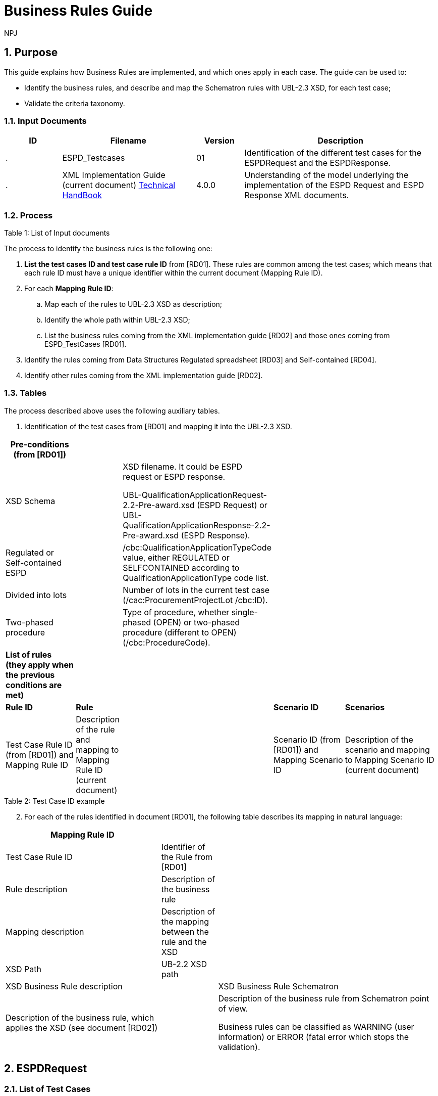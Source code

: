:doctitle: Business Rules Guide
:doccode: espd-tech-prod-005
:author: NPJ
:authoremail: nicole-anne.paterson-jones@ext.ec.europa.eu
:docdate: January 2024
:sectnums:

== Purpose

This guide explains how Business Rules are implemented, and which ones apply in each case. The guide can be used to:

* Identify the business rules, and describe and map the Schematron rules with UBL-2.3 XSD, for each test case;
* Validate the criteria taxonomy.

=== Input Documents

[width="100%",cols="13%,31%,11%,45%",options="header",]
|===
|*ID* |*Filename* |*Version* |*Description*
a|
.

|ESPD_Testcases |01 |Identification of the different test cases for the ESPDRequest and the ESPDResponse.
a|
[start=2]
.

|XML Implementation Guide (current document) link:https://docs.ted.europa.eu/ESPD-EDM/latest/index.html[Technical HandBook] |4.0.0 |Understanding of the model underlying the implementation of the ESPD Request and ESPD Response XML documents.
a|
|===

.Table 1: List of Input documents

=== Process

The process to identify the business rules is the following one:

[arabic]
. *List the test cases ID and test case rule ID* from [RD01]. These rules are common among the test cases; which means that each rule ID must have a unique identifier within the current document (Mapping Rule ID).
. For each *Mapping Rule ID*:
[loweralpha]
.. Map each of the rules to UBL-2.3 XSD as description;
.. Identify the whole path within UBL-2.3 XSD;
.. List the business rules coming from the XML implementation guide [RD02] and those ones coming from ESPD_TestCases [RD01].
. Identify the rules coming from Data Structures Regulated spreadsheet [RD03] and Self-contained [RD04].
. Identify other rules coming from the XML implementation guide [RD02].

=== Tables

The process described above uses the following auxiliary tables.

[arabic]
. Identification of the test cases from [RD01] and mapping it into the UBL-2.3 XSD.

[width="100%",cols="22%,11%,11%,24%,32%",options="header",]
|===
|*Pre-conditions (from [RD01])* | | | |
|XSD Schema | a|
XSD filename. It could be ESPD request or ESPD response.

UBL-QualificationApplicationRequest-2.2-Pre-award.xsd (ESPD Request) or UBL-QualificationApplicationResponse-2.2-Pre-award.xsd (ESPD Response).

| |
|Regulated or Self-contained ESPD | |/cbc:QualificationApplicationTypeCode value, either REGULATED or SELFCONTAINED according to QualificationApplicationType code list. | |
|Divided into lots | |Number of lots in the current test case (/cac:ProcurementProjectLot /cbc:ID). | |
|Two-phased procedure | |Type of procedure, whether single-phased (OPEN) or two-phased procedure (different to OPEN) (/cbc:ProcedureCode). | |

|*List of rules (they apply when the previous conditions are met)* | | | |
|*Rule ID* |*Rule* | |*Scenario ID* |*Scenarios*
|Test Case Rule ID (from [RD01]) and Mapping Rule ID |Description of the rule and mapping to Mapping Rule ID (current document) | |Scenario ID (from [RD01]) and Mapping Scenario ID |Description of the scenario and mapping to Mapping Scenario ID (current document)
|===

.Table 2: Test Case ID example

[arabic, start=2]
. For each of the rules identified in document [RD01], the following table describes its mapping in natural language:

[width="100%",cols="36%,13%,51%",options="header",]
|===
|*Mapping Rule ID* | |
|Test Case Rule ID |Identifier of the Rule from [RD01] |
|Rule description |Description of the business rule |
|Mapping description |Description of the mapping between the rule and the XSD |
|XSD Path |UB-2.2 XSD path |
|XSD Business Rule description | |XSD Business Rule Schematron
|Description of the business rule, which applies the XSD (see document [RD02]) | a|
Description of the business rule from Schematron point of view.

Business rules can be classified as WARNING (user information) or ERROR (fatal error which stops the validation).

|===

.Table 3: Mapping rule ID example

== ESPDRequest

=== List of Test Cases

List of use cases regarding the ESPD request transaction, which 0 means false and 1 means true:

[width="100%",cols="25%,25%,25%,25%",options="header",]
|===
|*Test Case ID* |*Self-Contained* |*Divided into lots* |*Two-phased procedure*
a|<<RQ-10,RQ-10>> |0 |0 |0
a|<<RQ-20,RQ-20>> |0 |0 |1
a|<<RQ-30,RQ-30>> |1 |0 |0
a|<<RQ-40,RQ-40>> |1 |0 |1
a|<<RQ-50,RQ-50>> |1 |1 |0
a|<<RQ-60,RQ-60>> |1 |1 |1
|===

.Table 4: ESPDRequest - List of test cases

=== Test Cases

==== RQ-10

[width="100%",cols="18%,11%,18%,20%,33%",options="header",]
|===
|*Pre-conditions* | | | |
|XSD Schema | |UBL-QualificationApplicationRequest-2.2-Pre-award.xsd (ESPD Request) | |
|Regulated or Self-contained ESPD | |/cbc:QualificationApplicationTypeCode is REGULATED | |
|Divided into lots | |/cac:ProcurementProjectLot /cbc:ID is 0 (not divided into lots) | |
|Two-phased procedure | |/cbc:ProcedureCode = OPEN (Open procedure, a single-phased procedure) | |

|*List of rules* | | | |
|*Rule ID* |*Rule* | |*Scenario ID* |*Scenarios*
|RQ-10-R10 (<<BR-COM-10,BR-COM-10>>) |Information about publication CAN be provided | a|
RQ-10-R10-S10

(<<BR-COM-10-S10,BR-COM-10-S10>>)

|Above the threshold, information about the publication of the contract notice in TED MUST be provided (when it is available)
| | | |RQ-10-R10-S20 (<<BR-COM-10-S20,BR-COM-10-S20>>) |Below the threshold, information about the publication of the contract notice in TED MIGHT be provided (when it is available)
| | | |RQ-10-R10-S30 (<<BR-COM-10-S30,BR-COM-10-S30>>) |Information about the publication of the contract notice in other official gazettes or journals MIGHT be provided
|RQ-10-R20 (<<BR-REQ-20,BR-REQ-20>>) |Information about the procurer MUST be provided | |N/A |N/A
|RQ-10-R30 (<<BR-REG-10,BR-REG-10>>) |Information about the procurement procedure MUST be provided | |N/A |N/A
|RQ-10-R40 (<<BR-REQ-30,BR-REQ-30>>) |Exclusion grounds MUST be retrieved from e-Certis | |RQ-10-R40-S10 (<<BR-REQ-30-S10,BR-REQ-30-S10>>) |Information for common exclusion grounds (sections A, B and C) MUST be retrieved from e-Certis.
| | | |RQ-10-R40-S20 (<<BR-REQ-30-S20,BR-REQ-30-S20>>) |Information for national exclusion grounds (section D) MUST be retrieved from e-Certis.
|RQ-10-R50 (<<BR-REQ-40,BR-REQ-40>>) |Selection criteria CAN be provided | |N/A |N/A
|===

.Table 5: Test Case RQ-10

==== RQ-20

[width="100%",cols="19%,11%,16%,20%,34%",options="header",]
|===
|*Pre-conditions* | | | |
|XSD Schema | |UBL-QualificationApplicationRequest-2.2-Pre-award.xsd (ESPD Request) | |
|Divided into lots | |/cac:ProcurementProjectLot /cbc:ID is 0 (not divided into lots) | |
|Two-phased procedure | |/cbc:ProcedureCode != OPEN (a procedure different to Open procedure, it is a two-phased procedure) | |

|*List of rules* | | | |
|*Rule ID* |*Rule* | |*Scenario ID* |*Scenarios*
|RQ-20-R10 (<<BR-COM-10,BR-COM-10>>) |Information about publication CAN be provided | a|
RQ-20-R10-S10

(<<BR-COM-S10,BR-COM-S10>>))

|Above the threshold, information about the publication of the contract notice in TED MUST be provided (when it is available)
| | | |RQ-20-R10-S20 (<<BR-COM-10-S20,BR-COM-10-S20>>) |Below the threshold, information about the publication of the contract notice in TED MIGHT be provided (when it is available)
| | | |RQ-20-R10-S30 (<<BR-COM-10-S30,BR-COM-10-S30>>) |Information about the publication of the contract notice in other official gazettes or journals MIGHT be provided
|RQ-20-R20 (<<BR-REQ-20,BR-REQ-20>>) |Information about the procurer MUST be provided | |N/A |N/A
|RQ-20-R30 (<<BR-REG-10,BR-REG-10>>) |Information about the procurement procedure MUST be provided | |N/A |N/A
|RQ-20-R40 (<<BR-REQ-30,BR-REQ-30>>) |Exclusion grounds MUST be retrieved from e-Certis | |RQ-20-R40-S10 (<<BR-REQ-30-S10,BR-REQ-30-S10>>) |Information for common exclusion grounds (sections A, B and C) MUST be retrieved from e-Certis.
| | | |RQ-20-R40-S20 (<<BR-REQ-30-S20,BR-REQ-30-S20>>) |Information for national exclusion grounds (section D) MUST be retrieved from e-Certis.
|RQ-20-R50 (<<BR-REQ-40,BR-REQ-40>>) |Selection criteria CAN be provided | |N/A |N/A
|===

.Table 6: Test Case RQ-20

==== RQ-30

[width="100%",cols="19%,11%,16%,20%,34%",options="header",]
|===
|*Pre-conditions* | | | |
|XSD Schema | |UBL-QualificationApplicationRequest-2.2-Pre-award.xsd (ESPD Request) | |
|Regulated or Self-contained ESPD | |/cbc:QualificationApplicationTypeCode is SELFCONTAINED | |
|Divided into lots | |/cac:ProcurementProjectLot /cbc:ID is 0 (not divided into lots) | |
|Two-phased procedure | |/cbc:ProcedureCode = OPEN (Open procedure, a single-phased procedure) | |

|*List of rules* | | | |
|*Rule ID* |*Rule* | |*Scenario ID* |*Scenarios*
|RQ-30-R10 (<<BR-COM-10,BR-COM-10>>) |Information about publication CAN be provided | a|
RQ-30-R10-S10

(<<BR-COM-S10,BR-COM-S10>>))

|Above the threshold, information about the publication of the contract notice in TED MUST be provided (when it is available)
| | | |RQ-30-R10-S20 (<<BR-COM-10-S20,BR-COM-10-S20>>) |Below the threshold, information about the publication of the contract notice in TED MIGHT be provided (when it is available)
| | | |RQ-30-R10-S30 (<<BR-COM-10-S30,BR-COM-10-S30>>) |Information about the publication of the contract notice in other official gazettes or journals MIGHT be provided
|RQ-30-R20 (<<BR-REQ-20,BR-REQ-20>>) |Information about the procurer MUST be provided | |N/A |N/A
|RQ-30-R30 (<<BR-SC-10,BR-SC-10>>) |Information about the procurement procedure MUST be provided | |N/A |N/A
|RQ-30-R40 (<<BR-REQ-30,BR-REQ-30>>) |Exclusion grounds MUST be retrieved from e-Certis | |RQ-30-R40-S10 (<<BR-REQ-30-S10,BR-REQ-30-S10>>) |Information for common exclusion grounds (sections A, B and C) MUST be retrieved from e-Certis.
| | | |RQ-30-R40-S20 (<<BR-REQ-30-S20,BR-REQ-30-S20>>) |Information for national exclusion grounds (section D) MUST be retrieved from e-Certis.
|RQ-30-R50 (<<BR-REQ-40,BR-REQ-40>>) |Selection criteria CAN be provided | |N/A |N/A
|RQ-30-R60 (<<BR-SC-20,BR-SC-20>>) |When selection criteria is provided, specific requirements for each criteria CAN be provided | |N/A |N/A
|===

.Table 7: Test Case RQ-30

==== RQ-40

[width="100%",cols="18%,11%,15%,20%,36%",options="header",]
|===
|*Pre-conditions* | | | |
|XSD Schema | |UBL-QualificationApplicationRequest-2.2-Pre-award.xsd (ESPD Request) | |
|Regulated or Self-contained ESPD | |/cbc:QualificationApplicationTypeCode is SELF-CONTAINED | |
|Divided into lots | |/cac:ProcurementProjectLot /cbc:ID is not 0 (divided into lots) | |
|Two-phased procedure | |/cbc:ProcedureCode != OPEN (a procedure different to Open procedure, it is a two-phased procedure) | |

|*List of rules* | | | |
|*Rule ID* |*Rule* | |*Scenario ID* |*Scenarios*
|RQ-40-R10 (<<BR-COM-10,BR-COM-10>>) |Information about publication CAN be provided | a|
RQ-40-R10-S10

(<<BR-COM-S10,BR-COM-S10>>))

|Above the threshold, information about the publication of the contract notice in TED MUST be provided (when it is available)
| | | |RQ-40-R10-S20 (<<BR-COM-10-S20,BR-COM-10-S20>>) |Below the threshold, information about the publication of the contract notice in TED MIGHT be provided (when it is available)
| | | |RQ-40-R10-S30 (<<BR-COM-10-S30,BR-COM-10-S30>>) |Information about the publication of the contract notice in other official gazettes or journals MIGHT be provided
|RQ-40-R20 (<<BR-REQ-20,BR-REQ-20>>) |Information about the procurer MUST be provided | |N/A |N/A
|RQ-40-R30 (<<BR-SC-10,BR-SC-10>>) |Information about the procurement procedure MUST be provided | |N/A |N/A
|RQ-40-R40 (<<BR-REQ-30,BR-REQ-30>>) |Exclusion grounds MUST be retrieved from e-Certis | |RQ-40-R40-S10 (<<BR-REQ-30-S10,BR-REQ-30-S10>>) |Information for common exclusion grounds (sections A, B and C) MUST be retrieved from e-Certis.
| | | |RQ-40-R40-S20 (<<BR-REQ-30-S20,BR-REQ-30-S20>>) |Information for national exclusion grounds (section D) MUST be retrieved from e-Certis.
|RQ-40-R50 (<<BR-REQ-40,BR-REQ-40>>) |Selection criteria CAN be provided | |N/A |N/A
|RQ-40-R60 (<<BR-SC-20,BR-SC-20>>) |When selection criteria is provided, specific requirements for each criteria CAN be provided | |N/A |N/A
|RQ-40-R70 (<<BR-2P-10,BR-2P-10>>) |Information about weighting MUST be provided | |RQ-40-R70-S10 (<<BR-2P-10-S10,BR-2P-10-S10>>) |For two-phased procedure with weighted criteria the information about weighting for each criteria within Technical and professional ability MUST be provided
| | | |RQ-40-R70-S20 (<<BR-2P-10-S20,BR-2P-10-S20>>) |For two-phased procedure without weighted criteria, additional information regarding weighting IS NOT required
|===

.Table 8: Test Case RQ-40

==== RQ-50

[width="100%",cols="19%,11%,16%,20%,34%",options="header",]
|===
|*Pre-conditions* | | | |
|XSD Schema | |UBL-QualificationApplicationRequest-2.2-Pre-award.xsd (ESPD Request) | |
|Regulated or Self-contained ESPD | |/cbc:QualificationApplicationTypeCode is SELFCONTAINED | |
|Divided into lots | |/cac:ProcurementProjectLot /cbc:ID is not 0 (divided into lots) | |
|Two-phased procedure | |/cbc:ProcedureCode = OPEN (Open procedure, a single-phased procedure) | |

|*List of rules* | | | |
|*Rule ID* |*Rule* | |*Scenario ID* |*Scenarios*
|RQ-50-R10 (<<BR-COM-10,BR-COM-10>>) |Information about publication CAN be provided | a|
RQ-50-R10-S10

(<<BR-COM-S10,BR-COM-S10>>))

|Above the threshold, information about the publication of the contract notice in TED MUST be provided (when it is available)
| | | |RQ-50-R10-S20 (<<BR-COM-10-S20,BR-COM-10-S20>>) |Below the threshold, information about the publication of the contract notice in TED MIGHT be provided (when it is available)
| | | |RQ-50-R10-S30 (<<BR-COM-10-S30,BR-COM-10-S30>>) |Information about the publication of the contract notice in other official gazettes or journals MIGHT be provided
|RQ-50-R20 (<<BR-REQ-20,BR-REQ-20>>) |Information about the procurer MUST be provided | |N/A |N/A
|RQ-50-R30 (<<BR-SC-10,BR-SC-10>>) |Information about the procurement procedure MUST be provided | |N/A |N/A
|RQ-50-R40 (<<BR-LOT-30,BR-LOT-30>>) |Information about lots MUST be provided | |RQ-50-R40-S10 (<<BR-LOT-30-S10,BR-LOT-30-S10>>) |The number of lots into which the procurement procedure is divided MUST be provided.
| | | |RQ-50-R40-S20 (<<BR-LOT-30-S20,BR-LOT-30>>) |Additional information regarding lots CAN be provided.
|RQ-50-R50 (<<BR-REQ-30,BR-REQ-30>>) |Exclusion grounds MUST be retrieved from e-Certis | |RQ-50-R50-S10 (<<BR-REQ-30-S10,BR-REQ-30-S10>>) |Information for common exclusion grounds (sections A, B and C) MUST be retrieved from e-Certis.
| | | |RQ-50-R50-S20 (<<BR-REQ-30-S20,BR-REQ-30-S20>>) |Information for national exclusion grounds (section D) MUST be retrieved from e-Certis.
|RQ-50-R60 (<<BR-REQ-40,BR-REQ-40>>) |Selection criteria CAN be provided | |N/A |N/A
|RQ-50-R70 (<<BR-LOT-40,BR-LOT-40>>) |When selection criteria is provided, the lots each criteria applies to MUST be provided | |N/A |N/A
|RQ-50-R80 (<<BR-SC-20,BR-SC-20>>) |When selection criteria is provided, specific requirements for each criteria CAN be provided | |N/A |N/A
|===

.Table 9: Test Case RQ-50

==== RQ-60
BR-LOT-30-S20
[width="100%",cols="19%,11%,16%,20%,34%",options="header",]
|===
|*Pre-conditions* | | | |
|XSD Schema | |UBL-QualificationApplicationRequest-2.2-Pre-award.xsd (ESPD Request) | |
|Regulated or Self-contained ESPD | |/cbc:QualificationApplicationTypeCode is SELFCONTAINED | |
|Divided into lots | |/cac:ProcurementProjectLot /cbc:ID is not 0 (divided into lots) | |
|Two-phased procedure | |/cbc:ProcedureCode != OPEN (a procedure different to Open procedure, it is a two-phased procedure) | |

|*List of rules* | | | |
|*Rule ID* |*Rule* | |*Scenario ID* |*Scenarios*
|RQ-60-R10 (<<BR-COM-10,BR-COM-10>>) |Information about publication CAN be provided | a|
RQ-60-R10-S10

(<<BR-COM-10-S10,BR-COM-10-S10>>)

|Above the threshold, information about the publication of the contract notice in TED MUST be provided (when it is available)
| | | |RQ-60-R10-S20 (<<BR-COM-10-S20,BR-COM-10-S20>>) |Below the threshold, information about the publication of the contract notice in TED MIGHT be provided (when it is available)
| | | |RQ-60-R10-S30 (<<BR-COM-10-S30,BR-COM-10-S30>>) |Information about the publication of the contract notice in other official gazettes or journals MIGHT be provided
|RQ-60-R20 (<<BR-REQ-20,BR-REQ-20>>) |Information about the procurer MUST be provided | |N/A |N/A
|RQ-60-R30 (<<BR-SC-10,BR-SC-10>>) |Information about the procurement procedure MUST be provided | |N/A |N/A
|RQ-60-R40 (<<BR-LOT-30,BR-LOT-30>>) |Information about lots MUST be provided | |RQ-60-R40-S10 (<<BR-LOT-30-S10,BR-LOT-30-S10>>) |The number of lots into which the procurement procedure is divided MUST be provided.
| | | |RQ-60-R40-S20 (<<BR-LOT-30-S20,BR-LOT-30-S20>>) |Additional information regarding lots CAN be provided.
|RQ-60-R50 (<<BR-REQ-30,BR-REQ-30>>) |Exclusion grounds MUST be retrieved from e-Certis | |RQ-50-R50-S10 (<<BR-REQ-30-S10,BR-REQ-30-S10>>) |Information for common exclusion grounds (sections A, B and C) MUST be retrieved from e-Certis.
| | | |RQ-50-R50-S20 (<<BR-REQ-30-S20,BR-REQ-30-S20>>) |Information for national exclusion grounds (section D) MUST be retrieved from e-Certis.
|RQ-60-R60 (<<BR-REQ-40,BR-REQ-40>>) |Selection criteria CAN be provided | |N/A |N/A
|RQ-60-R70 (<<BR-LOT-40,BR-LOT-40>>) |When selection criteria is provided, the lots each criteria applies to MUST be provided | |N/A |N/A
|RQ-60-R80 (<<BR-SC-20,BR-SC-20>>) |When selection criteria is provided, specific requirements for each criteria CAN be provided | |N/A |N/A
|RQ-60-R90 (<<BR-2P-10,BR-2P-10>>) |Information about weighting MUST be provided | |RQ-60-R90-S10 (<<BR-2P-10-S10,BR-2P-10-S10>>) |For two-phased procedure with weighted criteria the information about weighting for each criteria within Technical and professional ability MUST be provided
| | | |RQ-60-R90-S20 (<<BR-2P-10-S20,BR-2P-10-S20>>) |For two-phased procedure without weighted criteria, additional information regarding weighting IS NOT required
|===

.Table 10: Test Case RQ-60

=== List of Business Rules

List of business rules and its applications to the test cases:

[width="100%",cols="10%,9%,9%,9%,9%,9%,9%,9%,9%,9%,9%",options="header",]
|===
| a|
____
<<BR-COM-10,BR-COM-10>>
____

a|
____
<<BR-REQ-20,BR-REQ-20>>
____

a|
____
<<BR-REQ-30,BR-REQ-30>>
____

a|
____
<<BR-REQ-40,BR-REQ-40>>
____

a|
____
<<BR-REG-10,BR-REG-10>>
____

a|
____
<<BR-SC-10,BR-SC-10>>
____

a|
____
<<BR-SC-20,BR-SC-20>>
____

a|
____
<<BR-LOT-30,BR-LOT-30>>
____

a|
____
<<BR-LOT-40,BR-LOT-40>>
____

a|
____
<<BR-2P-10,BR-2P-10>>
____

|<<RQ-10,RQ-10>> | | | | | |- |- |- |- |-
|<<RQ-20,RQ-20>> | | | | | |- |- |- |- |-
|<<RQ-30,RQ-30>> | | | | |- | | |- |- |
|<<RQ-40,RQ-40>> | | | | |- | | |- |- |
|<<RQ-50,RQ-50>> | | | | |- | | | | |
|<<RQ-60,RQ-60>> | | | | |- | | | | |
|===

.Table 11: ESPDRequest - Test Cases and Business Rules

== ESPDResponse

=== List of Test Cases

[width="100%",cols="17%,16%,16%,20%,31%",options="header",]
|===
|*Test Case ID* |*Self-Contained* |*Divided into lots* |*Pre-qualification system* |*EO Role*
|<<RS-10,RS-10>> |0 |0 |0 |Sole contractor
|<<RQ-20,RS-20>> |0 |0 |1 |Sole contractor
|<<RS-30,RS-30>> |1 |0 |0 |Sole contractor
|<<RS-40,RS-40>> |1 |0 |1 |Sole contractor
|<<RS-50,RS-50>> |1 |1 |0 |Sole contractor
|<<RS-60,RS-60>> |1 |1 |1 |Sole contractor
|<<RS-70,RS-70>> |0 |0 |0 |Lead entity
|<<RS-80,RS-80>> |0 |0 |1 |Lead entity
|<<RS-90,RS-90>> |1 |0 |0 |Lead entity
|<<RS-100,RS-100>> |1 |0 |1 |Lead entity
|<<RS-110,RS-110>> |1 |1 |0 |Lead entity
|<<RS-120,RS-120>> |1 |1 |1 |Lead entity
|<<RS-130,RS-130>> |0 |0 |0 |Group Member
|<<RS-140,RS-140>>|0 |0 |1 |Group Member
|<<RS-150,RS-150>> |1 |0 |0 |Group Member
|<<RS-160,RS-160>> |1 |0 |1 |Group Member
|<<RS-170,RS-170>> |1 |1 |0 |Group Member
|<<RS-180,RS-180>> |1 |1 |1 |Group Member
|<<RS-190,RS-190>> |0 |0 |0 |Other entity (relied upon)
|<<RS-200,RS-200>> |0 |0 |1 |Other entity (relied upon)
|<<RS-210,RS-210>> |1 |0 |0 |Other entity (relied upon)
|<<RS-220,RS-220>> |1 |0 |1 |Other entity (relied upon)
|<<RS-230,RS-230]>> |1 |1 |0 |Other entity (relied upon)
|<<RS-240,RS-240>> |1 |1 |1 |Other entity (relied upon)
|<<RS-250,RS-250>> |0 |0 |0 |Other entity (not relied upon)
|<<RS-260,RS-260>> |0 |0 |1 |Other entity (not relied upon)
|<<RS-270,RS-270>> |1 |0 |0 |Other entity (not relied upon)
|<<RS-280,RS-280>> |1 |0 |1 |Other entity (not relied upon)
|<<RS-290,RS-290>> |1 |1 |0 |Other entity (not relied upon)
|<<RS-300,RS-300>> |1 |1 |1 |Other entity (not relied upon)
|===

.Table 12: ESPDResponse - List of test cases

=== Test Cases

==== RS-10

[width="100%",cols="18%,5%,48%,15%,14%",options="header",]
|===
|*Pre-conditions* | | | |
|XSD Schema | |UBL-QualificationApplicationResponse-2.2-Pre-award.xsd (ESPD Response) | |
|Regulated or Self-contained ESPD | |/cbc:QualificationApplicationTypeCode is REGULATED | |
|Divided into lots | |/cac:ProcurementProjectLot /cbc:ID is 0 (not divided into lots) | |
|Pre-qualification system | |/cac:EconomicOperatorParty/cac:QualifyingParty/cac:Party /cac:PartyIdentification not exist (not registered on a national pre-qualification system) | |
|EO Role | |/cac:EconomicOperatorParty/cac:EconomicOperatorRole/cbc:RoleCode is SCLE (Sole contractor) | |

|*List of rules* | | | |
|*Rule ID* |*Rule* | |*Scenario ID* |*Scenarios*
|RS-10-R10 (<<BR-RESP-10.BR-RESP-10>>) |Information about the economic operator MUST be provided | |N/A |N/A
|RS-10-R20 (<<BR-RESP-20.BR-RESP-20>>) |Information about representatives of the economic operator CAN be provided | |N/A |N/A
|RS-10-R30 (<<BR-RESP-30.BR-RESP-30>>) |Information about compliance of exclusion grounds MUST be provided | |N/A |N/A
|RS-10-R40 (<<br-resp-40-role-different-to-oenron,BR-RESP-40>> |Information about compliance of selection criteria MUST be provided | |N/A |N/A
|RS-10-R50 (<<_BR-REG-10,BR-REG-20>>) |Information about the procurement procedure MIGHT be provided | |N/A |N/A
|===

.Table 13: Test Case RS-10

==== RS-20

[width="100%",cols="18%,11%,13%,20%,38%",options="header",]
|===
|*Pre-conditions* | | | |
|XSD Schema | |UBL-QualificationApplicationResponse-2.2-Pre-award.xsd (ESPD Response) | |
|Regulated or Self-contained ESPD | |/cbc:QualificationApplicationTypeCode is REGULATED | |
|Divided into lots | |/cac:ProcurementProjectLot /cbc:ID is 0 (not divided into lots) | |
|Pre-qualification system | |/cac:EconomicOperatorParty/cac:QualifyingParty/cac:Party /cac:PartyIdentification exist (registered on a national pre-qualification system) | |
|EO Role | |/cac:EconomicOperatorParty/cac:EconomnicOperatorRole /cbc:RoleCode is SCLE (Sole contractor) | |

|*List of rules* | | | |
|*Rule ID* |*Rule* | |*Scenario ID* |*Scenarios*
|RS-20-R10 (<<BR-RESP-10.BR-RESP-10>>) |Information about the economic operator MUST be provided | |N/A |N/A
|RS-20-R20 (<<_BR-RESP-90_(role_OENRON,BR-RESP-50>>BR-RESP-40>>) |Information about the pre-qualification system the EO is registered on MUST be provided | |N/A |N/A
|RS-20-R30 (<<BR-RESP-20.BR-RESP-20>>) |Information about representatives of the economic operator CAN be provided | |N/A |N/A
|RS-20-R40 (<<BR-RESP-60,BR-RESP-60>>BR-RESP-40>>) |Information about compliance of exclusion grounds CAN be provided | |RS-20-R40-S10 (<<BR-RESP-60-S10,BR-RESP-60-S10>BR-RESP-40>>) |When the pre-qualification system the EO is registered on does not cover all the exclusion criteria, information about compliance of exclusion grounds MUST be provided.
| | | |RS-20-R40-S20 (<<BR-RESP-60-S20,BR-RESP-60-S20>>) |When the pre-qualification system the EO is registered on covers all the exclusion criteria, information about compliance of exclusion grounds IS NOT required.
|RS-20-R50 (<<BR-RESP-70,BR-RESP-70>>]) |Information about compliance of selection criteria CAN be provided | |RS-20-R50-S10 (<<BR-RESP-70-S20,BR-RESP-70-S10>>]) |When the pre-qualification system the EO is registered on does not cover all the selection criteria, information about compliance of selection criteria MUST be provided.
| | | |RS-20-R50-S20 (<<BR-RESP-70-S20,BR-RESP-70-S20>>]) |When the pre-qualification system the EO is registered on covers all the selection criteria, information about compliance of selection criteria IS NOT required.
|RS-20-R60 (<<_BR-REG-10,BR-REG-20>>) |Information about the procurement procedure MIGHT be provided | |N/A |N/A
|===

.Table 14: Test Case RS-20

==== RS-30

[width="100%",cols="18%,11%,40%,15%,16%",options="header",]
|===
|*Pre-conditions* | | | |
|XSD Schema | |UBL-QualificationApplicationResponse-2.2-Pre-award.xsd (ESPD Response) | |
|Regulated or Self-contained ESPD | |/cbc:QualificationApplicationTypeCode is SELFCONTAINED | |
|Divided into lots | |/cac:ProcurementProjectLot /cbc:ID is 0 (not divided into lots) | |
|Pre-qualification system | |/cac:EconomicOperatorParty/cac:QualifyingParty/cac:Party /cac:PartyIdentification not exist (not registered on a national pre-qualification system) | |
|EO Role | |/cac:EconomicOperatorParty/cac:EconomnicOperatorRole /cbc:RoleCode is SCLE (Sole contractor) | |

|*List of rules* | | | |
|*Rule ID* |*Rule* | |*Scenario ID* |*Scenarios*
|RS-30-R10 (<<BR-RESP-10.BR-RESP-10>>) |Information about the economic operator MUST be provided | |N/A |N/A
|RS-30-R20 (<<BR-RESP-20.BR-RESP-20>>) |Information about representatives of the economic operator CAN be provided | |N/A |N/A
|RS-30-R30 (<<BR-RESP-30.BR-RESP-30>>) |Information about compliance of exclusion grounds MUST be provided | |N/A |N/A
|RS-30-R40 (<<BR-RESP-40-role-different-to-oenron,BR-RESP-40>>) |Response to the specific requirements related to selection criteria of the ESPDRequest MUST be provided | |N/A |N/A
|RS-30-R50 (<<BR-SC-30,BR-SC-30]>>) |Information about the procurement procedure MIGHT be provided | |N/A |N/A
|===

.Table 15: Test Case RS-30

==== RS-40

[width="100%",cols="18%,11%,15%,20%,36%",options="header",]
|===
|*Pre-conditions* | | | |
|XSD Schema | |UBL-QualificationApplicationResponse-2.2-Pre-award.xsd (ESPD Response) | |
|Regulated or Self-contained ESPD | |/cbc:QualificationApplicationTypeCode is SELFCONTAINED | |
|Divided into lots | |/cac:ProcurementProjectLot /cbc:ID is 0 (not divided into lots) | |
|Pre-qualification system | |/cac:EconomicOperatorParty/cac:QualifyingParty/cac:Party /cac:PartyIdentification exist (registered on a national pre-qualification system) | |
|EO Role | |/cac:EconomicOperatorParty/cac:EconomnicOperatorRole /cbc:RoleCode is SCLE (Sole contractor) | |

|*List of rules* | | | |
|*Rule ID* |*Rule* | |*Scenario ID* |*Scenarios*
|RS-40-R10 (<<BR-RESP-10.BR-RESP-10>>) |Information about the economic operator MUST be provided | |N/A |N/A
|RS-40-R20 (<<_BR-RESP-90_(role_OENRON,BR-RESP-50>>) |Information about the pre-qualification system the EO is registered on MUST be provided | |N/A |N/A
|RS-40-R30 (<<BR-RESP-20.BR-RESP-20>>) |Information about representatives of the economic operator CAN be provided | |N/A |N/A
|RS-40-R40 (>B<<BR-RESP-60,BR-RESP-60>>) |Information about compliance of exclusion grounds CAN be provided | |RS-40-R40-S10 (<<BR-RESP-60-S10,BR-RESP-60-S10>>) |When the pre-qualification system the EO is registered on does not cover all the exclusion criteria, information about compliance of exclusion grounds MUST be provided.
| | | |RS-40-R40-S20 (<<BR-RESP-60-S20,BR-RESP-60-S20>>) |When the pre-qualification system the EO is registered on covers all the exclusion criteria, information about compliance of exclusion grounds IS NOT required.
|RS-40-R50 (<<BR-RESP-80,BR-RESP-80>>) |Response to the specific requirements related to selection criteria of the ESPDRequest CAN be provided | |RS-40-R50-S10 (<<BR-RESP-80-S10,BR-RESP-80-S10>>) |When the pre-qualification system the EO is registered on does not cover all the selection criteria, information about compliance of selection criteria MUST be provided.
| | | |RS-40-R50-S20 (<<BR-RESP-80-S20,BR-RESP-80-S20>>) |When the pre-qualification system the EO is registered on covers all the selection criteria, information about compliance of selection criteria IS NOT required.
|RS-40-R60 (<<BR-SC-30,BR-SC-30]>>) |Information about the procurement procedure MIGHT be provided | |N/A |N/A
|===

.Table 16: Test Case RS-40

==== RS-50

[width="100%",cols="19%,11%,41%,15%,14%",options="header",]
|===
|*Pre-conditions* | | | |
|XSD Schema | |UBL-QualificationApplicationResponse-2.2-Pre-award.xsd (ESPD Response) | |
|Regulated or Self-contained ESPD | |/cbc:QualificationApplicationTypeCode is SELFCONTAINED | |
|Divided into lots | |/cac:ProcurementProjectLot /cbc:ID is not 0 (divided into lots) | |
|Pre-qualification system | |/cac:EconomicOperatorParty/cac:QualifyingParty/cac:Party /cac:PartyIdentification not exist (not registered on a national pre-qualification system) | |
|EO Role | |/cac:EconomicOperatorParty/cac:EconomnicOperatorRole /cbc:RoleCode is SCLE (Sole contractor) | |

|*List of rules* | | | |
|*Rule ID* |*Rule* | |*Scenario ID* |*Scenarios*
|RS-50-R10 (<<BR-RESP-10.BR-RESP-10>>) |Information about the economic operator MUST be provided | |N/A |N/A
|RS-50-R20 (<<BR-LOT-10,BR-LOT-10>>) |The list of lots the EO tenders for MUST be provided | |N/A |N/A
|RS-50-R30 (<<BR-RESP-20.BR-RESP-20>>) |Information about representatives of the economic operator CAN be provided | |N/A |N/A
|RS-50-R40 (<<BR-RESP-30.BR-RESP-30>>) |Information about compliance of exclusion grounds MUST be provided | |N/A |N/A
|RS-50-R50 (<<BR-RESP-40-role-different-to-oenron,BR-RESP-40>>) |Response to the specific requirements related to selection criteria of the ESPDRequest MUST be provided | |N/A |N/A
|RS-50-R60 (<<BR-LOT-20,BR-LOT-20>>) |The set of lots that apply to the information provided in response to the requirements for each selection criterion MUST be provided | |N/A |N/A
|RS-50-R70 (<<BR-SC-30,BR-SC-30]>>) |Information about the procurement procedure MIGHT be provided | |N/A |N/A
|===

.Table 17: Test Case RS-50

==== RS-60

[width="100%",cols="18%,11%,15%,20%,36%",options="header",]
|===
|*Pre-conditions* | | | |
|XSD Schema | |UBL-QualificationApplicationResponse-2.2-Pre-award.xsd (ESPD Response) | |
|Regulated or Self-contained ESPD | |/cbc:QualificationApplicationTypeCode is SELFCONTAINED | |
|Divided into lots | |/cac:ProcurementProjectLot /cbc:ID is not 0 (divided into lots) | |
|Pre-qualification system | |/cac:EconomicOperatorParty/cac:QualifyingParty/cac:Party /cac:PartyIdentification exist (registered on a national pre-qualification system) | |
|EO Role | |/cac:EconomicOperatorParty/cac:EconomnicOperatorRole /cbc:RoleCode is SCLE (Sole contractor) | |

|*List of rules* | | | |
|*Rule ID* |*Rule* | |*Scenario ID* |*Scenarios*
|RS-60-R10 (<<BR-RESP-10.BR-RESP-10>>) |Information about the economic operator MUST be provided | |N/A |N/A
|RS-60-R20 (<<_BR-RESP-90_(role_OENRON,BR-RESP-50>>BR-RESP-40>>) |Information about the pre-qualification system the EO is registered on MUST be provided | |N/A |N/A
|RS-60-R30 (<<BR-LOT-10,BR-LOT-10>>) |The list of lots the EO tenders for MUST be provided | |N/A |N/A
|RS-60-R40 (<<BR-RESP-20.BR-RESP-20>>) |Information about representatives of the economic operator CAN be provided | |N/A |N/A
|RS-60-R50 (<<BR-RESP-60,BR-RESP-60>>BR-RESP-40>>) |Information about compliance of exclusion grounds CAN be provided | |RS-60-R50-S10 (<<BR-RESP-60-S10,BR-RESP-60-S10>BR-RESP-40>>) |When the pre-qualification system the EO is registered on does not cover all the exclusion criteria, information about compliance of exclusion grounds MUST be provided.
| | | |RS-60-R50-S20 (<<BR-RESP-60-S20,BR-RESP-60-S20>>) |When the pre-qualification system the EO is registered on covers all the exclusion criteria, information about compliance of exclusion grounds IS NOT required.
|RS-60-R60 (<<BR-RESP-80,BR-RESP-80>>) |Response to the specific requirements related to selection criteria of the ESPDRequest CAN be provided | |RS-60-R60-S10 (<<BR-RESP-80-S10,BR-RESP-80-S10>>) |When the pre-qualification system the EO is registered on does not cover all the selection criteria, information about compliance of selection criteria MUST be provided.
| | | |RS-60-R60-S20 (<<BR-RESP-80-S20,BR-RESP-80-S20>>) |When the pre-qualification system the EO is registered on covers all the selection criteria, information about compliance of selection criteria IS NOT required.
|RS-60-R70 (<<BR-LOT-20,BR-LOT-20>>) |The set of lots that apply to the information provided in response to the requirements for each selection criterion MUST be provided (when information about compliance of selection criteria is provided) | |N/A |N/A
|RS-60-R80 (<<BR-SC-30,BR-SC-30]>>) |Information about the procurement procedure MIGHT be provided | |N/A |N/A
|===

.Table 18: Test Case RS-60

==== RS-70

[width="100%",cols="18%,5%,23%,20%,34%",options="header",]
|===
|*Pre-conditions* | | | |
|XSD Schema | |UBL-QualificationApplicationResponse-2.2-Pre-award.xsd (ESPD Response) | |
|Regulated or Self-contained ESPD | |/cbc:QualificationApplicationTypeCode is REGULATED | |
|Divided into lots | |/cac:ProcurementProjectLot /cbc:ID is 0 (not divided into lots) | |
|Pre-qualification system | |/cac:EconomicOperatorParty/cac:QualifyingParty/cac:Party /cac:PartyIdentification not exist (not registered on a national pre-qualification system) | |
|EO Role | a|
/cac:EconomicOperatorParty/cac:EconomnicOperatorRole /cbc:RoleCode is SCLE (Lead entity)

/cbc:EconomicOperatorGroupName becomes compulsory

| |

|*List of rules* | | | |
|*Rule ID* |*Rule* | |*Scenario ID* |*Scenarios*
|RS-70-R10 (<<BR-RESP-10.BR-RESP-10>>) |Information about the economic operator MUST be provided | |N/A |N/A
|RS-70-R20 (<<BR-RESP-20.BR-RESP-20>>) |Information about representatives of the economic operator CAN be provided | |N/A |N/A
|RS-70-R30 (<<BR-LEAD-10,BR-LEAD-10>>) |When the EO is participating in the procurement procedure together with others, information about the other participants MUST be provided | |RS-70-R30-S10 (<<BR-LOT-10-S10,BR-LEAD-01-S10>>) |When the EO is participating in the procurement procedure in a group (Consortium, Joint Venture or others), information about the group MUST be provided
| | | |RS-70-R30-S20 (<<BR-LEAD-01-S20,BR-LEAD-01-S20>>) |When the EO (or any other EO participating in the procurement procedure) relies on the capacities of other entities in order to meet the selection criteria, information about all the entities the EO relies on MUST be provided
| | | |RS-70-R30-S30 (<<BR-LEAD-10-S30,BR-LEAD-01-S30>>) |When the EO (or any other EO participating in the procurement procedure) intends to subcontract a share of the contract to third parties, information about all subcontractors MUST be provided
|RS-70-R40 (<<BR-RESP-30.BR-RESP-30>>) |Information about compliance of exclusion grounds MUST be provided | |N/A |N/A
|RS-70-R50 (<<BR-RESP-40-role-different-to-oenron,BR-RESP-40>>) |Information about compliance of selection criteria MUST be provided | |N/A |N/A
|RS-70-R60 (<<_BR-REG-10,BR-REG-20>>) |Information about the procurement procedure MIGHT be provided | |N/A |N/A
|===

.Table 19: Test Case RS-70

==== RS-80

[width="100%",cols="18%,5%,21%,20%,36%",options="header",]
|===
|*Pre-conditions* | | | |
|XSD Schema | |UBL-QualificationApplicationResponse-2.2-Pre-award.xsd (ESPD Response) | |
|Regulated or Self-contained ESPD | |/cbc:QualificationApplicationTypeCode is REGULATED | |
|Divided into lots | |/cac:ProcurementProjectLot /cbc:ID is 0 (not divided into lots) | |
|Pre-qualification system | |/cac:EconomicOperatorParty/cac:QualifyingParty/cac:Party /cac:PartyIdentification exist (registered on a national pre-qualification system) | |
|EO Role | a|
/cac:EconomicOperatorParty/cac:EconomnicOperatorRole /cbc:RoleCode is SCLE (Lead entity)

/cbc:EconomicOperatorGroupName becomes compulsory

| |

|*List of rules* | | | |
|*Rule ID* |*Rule* | |*Scenario ID* |*Scenarios*
|RS-80-R10 (<<BR-RESP-10.BR-RESP-10>>) |Information about the economic operator MUST be provided | |N/A |N/A
|RS-80-R20 (<<_BR-RESP-90_(role_OENRON,BR-RESP-50>>BR-RESP-40>>) |Information about the pre-qualification system the EO is registered on MUST be provided | |N/A |N/A
|RS-80-R30 (<<BR-RESP-20.BR-RESP-20>>) |Information about representatives of the economic operator CAN be provided | |N/A |N/A
|RS-80-R40 (<<BR-LEAD-10,BR-LEAD-10>>) |When the EO is participating in the procurement procedure together with others, information about the other participants MUST be provided | |RS-80-R40-S10 (<<BR-LOT-10-S10,BR-LEAD-01-S10>>) |When the EO is participating in the procurement procedure in a group (Consortium, Joint Venture or others), information about the group MUST be provided
| | | |RS-80-R40-S20 (<<BR-LEAD-01-S20,BR-LEAD-01-S20>>) |When the EO (or any other EO participating in the procurement procedure) relies on the capacities of other entities in order to meet the selection criteria, information about all the entities the EO relies on MUST be provided
| | | |RS-80-R40-S30 (<<BR-LEAD-10-S30,BR-LEAD-01-S30>>) |When the EO (or any other EO participating in the procurement procedure) intends to subcontract a share of the contract to third parties, information about all subcontractors MUST be provided
|RS-80-R50 (<<BR-RESP-60,BR-RESP-60>>BR-RESP-40>>) |Information about compliance of exclusion grounds CAN be provided | |RS-80-R50-S10 (<<BR-RESP-60-S10,BR-RESP-60-S10>BR-RESP-40>>) |When the pre-qualification system the EO is registered on does not cover all the exclusion criteria, information about compliance of exclusion grounds MUST be provided.
| | | |RS-80-R50-S20 (<<BR-RESP-60-S20,BR-RESP-60-S20>>) |When the pre-qualification system the EO is registered on covers all the exclusion criteria, information about compliance of exclusion grounds IS NOT required.
|RS-80-R60 (<<BR-RESP-70,BR-RESP-70>>]) |Information about compliance of selection criteria CAN be provided | |RS-80-R60-S10 (<<BR-RESP-70-S20,BR-RESP-70-S10>>]) |When the pre-qualification system the EO is registered on does not cover all the selection criteria, information about compliance of selection criteria MUST be provided.
| | | |RS-80-R60-S20 (<<BR-RESP-70-S20,BR-RESP-70-S20>>]) |When the pre-qualification system the EO is registered on covers all the selection criteria, information about compliance of selection criteria IS NOT required.
|RS-80-R70 (<<_BR-REG-10,BR-REG-20>>) |Information about the procurement procedure MIGHT be provided | |N/A |N/A
|===

.Table 20: Test Case RS-80

==== RS-90

[width="100%",cols="18%,5%,23%,20%,34%",options="header",]
|===
|*Pre-conditions* | | | |
|XSD Schema | |UBL-QualificationApplicationResponse-2.2-Pre-award.xsd (ESPD Response) | |
|Regulated or Self-contained ESPD | |/cbc:QualificationApplicationTypeCode is SELFCONTAINED | |
|Divided into lots | |/cac:ProcurementProjectLot /cbc:ID is 0 (not divided into lots) | |
|Pre-qualification system | |/cac:EconomicOperatorParty/cac:QualifyingParty/cac:Party /cac:PartyIdentification not exist (not registered on a national pre-qualification system) | |
|EO Role | a|
/cac:EconomicOperatorParty/cac:EconomnicOperatorRole /cbc:RoleCode is SCLE (Lead entity)

/cbc:EconomicOperatorGroupName becomes compulsory

| |

|*List of rules* | | | |
|*Rule ID* |*Rule* | |*Scenario ID* |*Scenarios*
|RS-90-R10 (<<BR-RESP-10.BR-RESP-10>>) |Information about the economic operator MUST be provided | |N/A |N/A
|RS-90-R20 (<<BR-RESP-20.BR-RESP-20>>) |Information about representatives of the economic operator CAN be provided | |N/A |N/A
|RS-90-R30 (<<BR-LEAD-10,BR-LEAD-10>>) |When the EO is participating in the procurement procedure together with others, information about the other participants MUST be provided | |RS-70-R30-S10 (<<BR-LOT-10-S10,BR-LEAD-01-S10>>) |When the EO is participating in the procurement procedure in a group (Consortium, Joint Venture or others), information about the group MUST be provided
| | | |RS-90-R30-S20 (<<BR-LEAD-01-S20,BR-LEAD-01-S20>>) |When the EO (or any other EO participating in the procurement procedure) relies on the capacities of other entities in order to meet the selection criteria, information about all the entities the EO relies on MUST be provided
| | | |RS-90-R30-S30 (<<BR-LEAD-10-S30,BR-LEAD-01-S30>>) |When the EO (or any other EO participating in the procurement procedure) intends to subcontract a share of the contract to third parties, information about all subcontractors MUST be provided
|RS-90-R40 (<<BR-RESP-30.BR-RESP-30>>) |Information about compliance of exclusion grounds MUST be provided | |N/A |N/A
|RS-90-R50 (<<BR-RESP-40-role-different-to-oenron,BR-RESP-40>>) |Response to the specific requirements related to selection criteria of the ESPDRequest MUST be provided | |N/A |N/A
|RS-90-R60 (<<BR-SC-30,BR-SC-30]>>) |Information about the procurement procedure MIGHT be provided | |N/A |N/A
|===

.Table 21: Test Case RS-90

==== RS-100

[width="100%",cols="18%,3%,25%,20%,34%",options="header",]
|===
|*Pre-conditions* | | | |
|XSD Schema | |UBL-QualificationApplicationResponse-2.2-Pre-award.xsd (ESPD Response) | |
|Regulated or Self-contained ESPD | |/cbc:QualificationApplicationTypeCode is SELFCONTAINED | |
|Divided into lots | |/cac:ProcurementProjectLot /cbc:ID is 0 (not divided into lots) | |
|Pre-qualification system | |/cac:EconomicOperatorParty/cac:QualifyingParty/cac:Party /cac:PartyIdentification exist (registered on a national pre-qualification system) | |
|EO Role | a|
/cac:EconomicOperatorParty/cac:EconomnicOperatorRole /cbc:RoleCode is SCLE (Lead entity)

/cbc:EconomicOperatorGroupName becomes compulsory

| |

|*List of rules* | | | |
|*Rule ID* |*Rule* | |*Scenario ID* |*Scenarios*
|RS-100-R10 (<<BR-RESP-10.BR-RESP-10>>) |Information about the economic operator MUST be provided | |N/A |N/A
|RS-100-R20 (<<_BR-RESP-90_(role_OENRON,BR-RESP-50>>BR-RESP-40>>) |Information about the pre-qualification system the EO is registered on MUST be provided | |N/A |N/A
|RS-100-R30 (<<BR-RESP-20.BR-RESP-20>>) |Information about representatives of the economic operator CAN be provided | |N/A |N/A
|RS-100-R40 (<<BR-LEAD-10,BR-LEAD-10>>) |When the EO is participating in the procurement procedure together with others, information about the other participants MUST be provided | |RS-100-R40-S10 (<<BR-LOT-10-S10,BR-LEAD-01-S10>>) |When the EO is participating in the procurement procedure in a group (Consortium, Joint Venture or others), information about the group MUST be provided
| | | |RS-100-R40-S20 (<<BR-LEAD-01-S20,BR-LEAD-01-S20>>) |When the EO (or any other EO participating in the procurement procedure) relies on the capacities of other entities in order to meet the selection criteria, information about all the entities the EO relies on MUST be provided
| | | |RS-100-R40-S30 (<<BR-LEAD-10-S30,BR-LEAD-01-S30>>) |When the EO (or any other EO participating in the procurement procedure) intends to subcontract a share of the contract to third parties, information about all subcontractors MUST be provided
|RS-100-R50 (<<BR-RESP-60,BR-RESP-60>>BR-RESP-40>>) |Information about compliance of exclusion grounds CAN be provided | |RS-100-R50-S10 (<<BR-RESP-60-S10,BR-RESP-60-S10>BR-RESP-40>>) |When the pre-qualification system the EO is registered on does not cover all the exclusion criteria, information about compliance of exclusion grounds MUST be provided.
| | | |RS-100-R50-S20 (<<BR-RESP-60-S20,BR-RESP-60-S20>>) |When the pre-qualification system the EO is registered on covers all the exclusion criteria, information about compliance of exclusion grounds IS NOT required.
|RS-100-R60 (<<BR-RESP-80,BR-RESP-80>>) |Response to the specific requirements related to selection criteria of the ESPDRequest CAN be provided | |RS-100-R60-S10 (<<BR-RESP-80-S10,BR-RESP-80-S10>>) |When the pre-qualification system the EO is registered on does not cover all the selection criteria, information about compliance of selection criteria MUST be provided.
| | | |RS-100-R60-S20 (<<BR-RESP-80-S20,BR-RESP-80-S20>>) |When the pre-qualification system the EO is registered on covers all the selection criteria, information about compliance of selection criteria IS NOT required.
|RS-100-R70 (<<BR-SC-30,BR-SC-30]>>) |Information about the procurement procedure MIGHT be provided | |N/A |N/A
|===

.Table 22: Test Case RS-100

==== RS-110

[width="100%",cols="18%,3%,25%,20%,34%",options="header",]
|===
|*Pre-conditions* | | | |
|XSD Schema | |UBL-QualificationApplicationResponse-2.2-Pre-award.xsd (ESPD Response) | |
|Regulated or Self-contained ESPD | |/cbc:QualificationApplicationTypeCode is SELFCONTAINED | |
|Divided into lots | |/cac:ProcurementProjectLot /cbc:ID is not 0 (divided into lots) | |
|Pre-qualification system | |/cac:EconomicOperatorParty/cac:QualifyingParty/cac:Party /cac:PartyIdentification not exist (not registered on a national pre-qualification system) | |
|EO Role | a|
/cac:EconomicOperatorParty/cac:EconomnicOperatorRole /cbc:RoleCode is SCLE (Lead entity)

/cbc:EconomicOperatorGroupName becomes compulsory

| |

|*List of rules* | | | |
|*Rule ID* |*Rule* | |*Scenario ID* |*Scenarios*
|RS-110-R10 (<<BR-RESP-10.BR-RESP-10>>) |Information about the economic operator MUST be provided | |N/A |N/A
|RS-110-R20 (<<BR-LOT-10,BR-LOT-10>>) |The list of lots the EO tenders for MUST be provided | |N/A |N/A
|RS-110-R30 (<<BR-RESP-20.BR-RESP-20>>) |Information about representatives of the economic operator CAN be provided | |N/A |N/A
|RS-110-R40 (<<BR-LEAD-10,BR-LEAD-10>>) |When the EO is participating in the procurement procedure together with others, information about the other participants MUST be provided | |RS-110-R40-S10 (<<BR-LEAD-S10,BR-LEAD-10>>) |When the EO is participating in the procurement procedure in a group (Consortium, Joint Venture or others), information about the group MUST be provided
| | | |RS-110-R40-S20 (<<BR-LEAD-01-S20,BR-LEAD-01-S20>>) |When the EO (or any other EO participating in the procurement procedure) relies on the capacities of other entities in order to meet the selection criteria, information about all the entities the EO relies on MUST be provided
| | | |RS-110-R40-S30 (<<BR-LEAD-10-S30,BR-LEAD-01-S30>>) |When the EO (or any other EO participating in the procurement procedure) intends to subcontract a share of the contract to third parties, information about all subcontractors MUST be provided
|RS-110-R50 (<<BR-RESP-30.BR-RESP-30>>) |Information about compliance of exclusion grounds MUST be provided | |N/A |N/A
|RS-110-R60 (<<BR-RESP-40-role-different-to-oenron,BR-RESP-40>>) |Response to the specific requirements related to selection criteria of the ESPDRequest MUST be provided | |N/A |N/A
|RS-110-R70 (<<BR-LOT-20,BR-LOT-20>>) |The set of lots that apply to the information provided in response to the requirements for each selection criterion MUST be provided | |N/A |N/A
|RS-110-R80 (<<BR-SC-30,BR-SC-30]>>) |Information about the procurement procedure MIGHT be provided | |N/A |N/A
|===

.Table 23: Test Case RS-110

==== RS-120

[width="100%",cols="18%,3%,26%,20%,33%",options="header",]
|===
|*Pre-conditions* | | | |
|XSD Schema | |UBL-QualificationApplicationResponse-2.2-Pre-award.xsd (ESPD Response) | |
|Regulated or Self-contained ESPD | |/cbc:QualificationApplicationTypeCode is SELFCONTAINED | |
|Divided into lots | |/cac:ProcurementProjectLot /cbc:ID is not 0 (divided into lots) | |
|Pre-qualification system | |/cac:EconomicOperatorParty/cac:QualifyingParty/cac:Party /cac:PartyIdentification exist (registered on a national pre-qualification system) | |
|EO Role | a|
/cac:EconomicOperatorParty/cac:EconomnicOperatorRole /cbc:RoleCode is SCLE (Lead entity)

/cbc:EconomicOperatorGroupName becomes compulsory

| |

|*List of rules* | | | |
|*Rule ID* |*Rule* | |*Scenario ID* |*Scenarios*
|RS-120-R10 (<<BR-RESP-10.BR-RESP-10>>) |Information about the economic operator MUST be provided | |N/A |N/A
|RS-120-R20 (<<_BR-RESP-90_(role_OENRON,BR-RESP-50>>BR-RESP-40>>) |Information about the pre-qualification system the EO is registered on MUST be provided | |N/A |N/A
|RS-120-R30 (<<BR-LOT-10,BR-LOT-10>>) |The list of lots the EO tenders for MUST be provided | |N/A |N/A
|RS-120-R40 (<<BR-RESP-20.BR-RESP-20>>) |Information about representatives of the economic operator CAN be provided | |N/A |N/A
|RS-120-R50 (<<BR-LEAD-10,BR-LEAD-10>>) |When the EO is participating in the procurement procedure together with others, information about the other participants MUST be provided | |RS-120-R50-S10 (<<BR-LOT-10-S10,BR-LEAD-01-S10>>) |When the EO is participating in the procurement procedure in a group (Consortium, Joint Venture or others), information about the group MUST be provided
| | | |RS-120-R50-S20 (<<BR-LEAD-01-S20,BR-LEAD-01-S20>>) |When the EO (or any other EO participating in the procurement procedure) relies on the capacities of other entities in order to meet the selection criteria, information about all the entities the EO relies on MUST be provided
| | | |RS-120-R50-S30 (<<BR-LEAD-10-S30,BR-LEAD-01-S30>>) |When the EO (or any other EO participating in the procurement procedure) intends to subcontract a share of the contract to third parties, information about all subcontractors MUST be provided
|RS-120-R60 (<<BR-RESP-60,BR-RESP-60>>BR-RESP-40>>) |Information about compliance of exclusion grounds CAN be provided | |RS-120-R60-S10 (<<BR-RESP-60-S10,BR-RESP-60-S10>BR-RESP-40>>) |When the pre-qualification system the EO is registered on does not cover all the exclusion criteria, information about compliance of exclusion grounds MUST be provided.
| | | |RS-120-R60-S20 (<<BR-RESP-60-S20,BR-RESP-60-S20>>) |When the pre-qualification system the EO is registered on covers all the exclusion criteria, information about compliance of exclusion grounds IS NOT required.
|RS-120-R70 (<<BR-RESP-80,BR-RESP-80>>) |Response to the specific requirements related to selection criteria of the ESPDRequest CAN be provided | |RS-120-R70-S10 (<<BR-RESP-80-S10,BR-RESP-80-S10>>) |When the pre-qualification system the EO is registered on does not cover all the selection criteria, information about compliance of selection criteria MUST be provided.
| | | |RS-120-R70-S20 (<<BR-RESP-80-S20,BR-RESP-80-S20>>) |When the pre-qualification system the EO is registered on covers all the selection criteria, information about compliance of selection criteria IS NOT required.
|RS-120-R80 (<<BR-LOT-20,BR-LOT-20>>) |The set of lots that apply to the information provided in response to the requirements for each selection criterion MUST be provided (when information about compliance of selection criteria is provided) | |N/A |N/A
|RS-120-R90 (<<BR-SC-30,BR-SC-30]>>) |Information about the procurement procedure MIGHT be provided | |N/A |N/A
|===

.Table 24: Test Case RS-120

==== RS-130

[width="100%",cols="17%,3%,48%,16%,16%",options="header",]
|===
|*Pre-conditions* | | | |
|XSD Schema | |UBL-QualificationApplicationResponse-2.2-Pre-award.xsd (ESPD Response) | |
|Regulated or Self-contained ESPD | |/cbc:QualificationApplicationTypeCode is REGULATED | |
|Divided into lots | |/cac:ProcurementProjectLot /cbc:ID is 0 (not divided into lots) | |
|Pre-qualification system | |/cac:EconomicOperatorParty/cac:QualifyingParty/cac:Party /cac:PartyIdentification not exist (not registered on a national pre-qualification system) | |
|EO Role | a|
/cac:EconomicOperatorParty/cac:EconomnicOperatorRole /cbc:RoleCode is GM (Group member)

/cbc:EconomicOperatorGroupName becomes compulsory

| |

|*List of rules* | | | |
|*Rule ID* |*Rule* | |*Scenario ID* |*Scenarios*
|RS-130-R10 (<<BR-RESP-10.BR-RESP-10>>) |Information about the economic operator MUST be provided | |N/A |N/A
|RS-130-R20 (<<BR-RESP-20.BR-RESP-20>>) |Information about representatives of the economic operator CAN be provided | |N/A |N/A
|RS-130-R30 (<<BR-RESP-30.BR-RESP-30>>) |Information about compliance of exclusion grounds MUST be provided | |N/A |N/A
|RS-130-R40 (<<BR-RESP-40-role-different-to-oenron,BR-RESP-40>>) |Information about compliance of selection criteria MUST be provided | |N/A |N/A
|RS-130-R50 (<<_BR-REG-10,BR-REG-20>>) |Information about the procurement procedure MIGHT be provided | |N/A |N/A
|===

.Table 25: Test Case RS-130

==== RS-140

[width="100%",cols="17%,4%,21%,20%,38%",options="header",]
|===
|*Pre-conditions* | | | |
|XSD Schema | |UBL-QualificationApplicationResponse-2.2-Pre-award.xsd (ESPD Response) | |
|Regulated or Self-contained ESPD | |/cbc:QualificationApplicationTypeCode is REGULATED | |
|Divided into lots | |/cac:ProcurementProjectLot /cbc:ID is 0 (not divided into lots) | |
|Pre-qualification system | |/cac:EconomicOperatorParty/cac:QualifyingParty/cac:Party /cac:PartyIdentification exist (registered on a national pre-qualification system) | |
|EO Role | a|
/cac:EconomicOperatorParty/cac:EconomnicOperatorRole /cbc:RoleCode is GM (Group member)

/cbc:EconomicOperatorGroupName becomes compulsory

| |

|*List of rules* | | | |
|*Rule ID* |*Rule* | |*Scenario ID* |*Scenarios*
|RS-140-R10 (<<BR-RESP-10.BR-RESP-10>>) |Information about the economic operator MUST be provided | |N/A |N/A
|RS-140-R20 (<<_BR-RESP-90_(role_OENRON,BR-RESP-50>>BR-RESP-40>>) |Information about the pre-qualification system the EO is registered on MUST be provided | |N/A |N/A
|RS-140-R30 (<<BR-RESP-20.BR-RESP-20>>) |Information about representatives of the economic operator CAN be provided | |N/A |N/A
|RS-140-R40 (<<BR-RESP-60,BR-RESP-60>>BR-RESP-40>>) |Information about compliance of exclusion grounds CAN be provided | |RS-140-R40-S10 (<<BR-RESP-60-S10,BR-RESP-60-S10>BR-RESP-40>>) |When the pre-qualification system the EO is registered on does not cover all the exclusion criteria, information about compliance of exclusion grounds MUST be provided.
| | | |RS-140-R40-S20 (<<BR-RESP-60-S20,BR-RESP-60-S20>>) |When the pre-qualification system the EO is registered on covers all the exclusion criteria, information about compliance of exclusion grounds IS NOT required.
|RS-140-R50 (<<BR-RESP-70,BR-RESP-70>>]) |Information about compliance of selection criteria CAN be provided | |RS-140-R50-S10 (<<BR-RESP-70-S20,BR-RESP-70-S10>>]) |When the pre-qualification system the EO is registered on does not cover all the selection criteria, information about compliance of selection criteria MUST be provided.
| | | |RS-140-R50-S20 (<<BR-RESP-70-S20,BR-RESP-70-S20>>]) |When the pre-qualification system the EO is registered on covers all the selection criteria, information about compliance of selection criteria IS NOT required.
|RS-140-R60 (<<_BR-REG-10,BR-REG-20>>) |Information about the procurement procedure MIGHT be provided | |N/A |N/A
|===

.Table 26: Test Case RS-140

==== RS-150

[width="100%",cols="17%,4%,50%,15%,14%",options="header",]
|===
|*Pre-conditions* | | | |
|XSD Schema | |UBL-QualificationApplicationResponse-2.2-Pre-award.xsd (ESPD Response) | |
|Regulated or Self-contained ESPD | |/cbc:QualificationApplicationTypeCode is SELFCONTAINED | |
|Divided into lots | |/cac:ProcurementProjectLot /cbc:ID is 0 (not divided into lots) | |
|Pre-qualification system | |/cac:EconomicOperatorParty/cac:QualifyingParty/cac:Party /cac:PartyIdentification not exist (not registered on a national pre-qualification system) | |
|EO Role | a|
/cac:EconomicOperatorParty/cac:EconomnicOperatorRole /cbc:RoleCode is GM (Group member)

/cbc:EconomicOperatorGroupName becomes compulsory

| |

|*List of rules* | | | |
|*Rule ID* |*Rule* | |*Scenario ID* |*Scenarios*
|RS-150-R10 (<<BR-RESP-10.BR-RESP-10>>) |Information about the economic operator MUST be provided | |N/A |N/A
|RS-150-R20 (<<BR-RESP-20.BR-RESP-20>>) |Information about representatives of the economic operator CAN be provided | |N/A |N/A
|RS-150-R30 (<<BR-RESP-30.BR-RESP-30>>) |Information about compliance of exclusion grounds MUST be provided | |N/A |N/A
|RS-150-R40 (<<BR-RESP-40-role-different-to-oenron,BR-RESP-40>>) |Response to the specific requirements related to selection criteria of the ESPDRequest MUST be provided | |N/A |N/A
|RS-150-R50 (<<BR-SC-30,BR-SC-30]>>) |Information about the procurement procedure MIGHT be provided | |N/A |N/A
|===

.Table 27: Test Case RS-150

==== RS-160

[width="100%",cols="17%,3%,21%,20%,39%",options="header",]
|===
|*Pre-conditions* | | | |
|XSD Schema | |UBL-QualificationApplicationResponse-2.2-Pre-award.xsd (ESPD Response) | |
|Regulated or Self-contained ESPD | |/cbc:QualificationApplicationTypeCode is SELFCONTAINED | |
|Divided into lots | |/cac:ProcurementProjectLot /cbc:ID is 0 (not divided into lots) | |
|Pre-qualification system | |/cac:EconomicOperatorParty/cac:QualifyingParty/cac:Party /cac:PartyIdentification exists (registered on a national pre-qualification system) | |
|EO Role | a|
/cac:EconomicOperatorParty/cac:EconomnicOperatorRole /cbc:RoleCode is GM (Group member)

/cbc:EconomicOperatorGroupName becomes compulsory

| |

|*List of rules* | | | |
|*Rule ID* |*Rule* | |*Scenario ID* |*Scenarios*
|RS-160-R10 (<<BR-RESP-10.BR-RESP-10>>) |Information about the economic operator MUST be provided | |N/A |N/A
|RS-160-R20 (<<_BR-RESP-90_(role_OENRON,BR-RESP-50>>BR-RESP-40>>) |Information about the pre-qualification system the EO is registered on MUST be provided | |N/A |N/A
|RS-160-R30 (<<BR-RESP-20.BR-RESP-20>>) |Information about representatives of the economic operator CAN be provided | |N/A |N/A
|RS-160-R40 (<<BR-RESP-60,BR-RESP-60>>BR-RESP-40>>) |Information about compliance of exclusion grounds CAN be provided | |RS-160-R40-S10 (<<BR-RESP-60-S10,BR-RESP-60-S10>BR-RESP-40>>) |When the pre-qualification system the EO is registered on does not cover all the exclusion criteria, information about compliance of exclusion grounds MUST be provided.
| | | |RS-160-R40-S20 (<<BR-RESP-60-S20,BR-RESP-60-S20>>) |When the pre-qualification system the EO is registered on covers all the exclusion criteria, information about compliance of exclusion grounds IS NOT required.
|RS-160-R50 (<<BR-RESP-80,BR-RESP-80>>) |Response to the specific requirements related to selection criteria of the ESPDRequest CAN be provided | |RS-160-R50-S10 (<<BR-RESP-80-S10,BR-RESP-80-S10>>) |When the pre-qualification system the EO is registered on does not cover all the selection criteria, information about compliance of selection criteria MUST be provided.
| | | |RS-160-R50-S20 (<<BR-RESP-80-S20,BR-RESP-80-S20>>) |When the pre-qualification system the EO is registered on does not cover all the selection criteria, information about compliance of selection criteria MUST be provided.
|RS-160-R60 (<<BR-SC-30,BR-SC-30]>>) |Information about the procurement procedure MIGHT be provided | |N/A |N/A
|===

.Table 28: Test Case RS-160

==== RS-170

[width="100%",cols="17%,6%,48%,15%,14%",options="header",]
|===
|*Pre-conditions* | | | |
|XSD Schema | |UBL-QualificationApplicationResponse-2.2-Pre-award.xsd (ESPD Response) | |
|Regulated or Self-contained ESPD | |/cbc:QualificationApplicationTypeCode is SELFCONTAINED | |
|Divided into lots | |/cac:ProcurementProjectLot /cbc:ID is not 0 (divided into lots) | |
|Pre-qualification system | |/cac:EconomicOperatorParty/cac:QualifyingParty/cac:Party /cac:PartyIdentification not exist (not registered on a national pre-qualification system) | |
|EO Role | a|
/cac:EconomicOperatorParty/cac:EconomnicOperatorRole /cbc:RoleCode is GM (Group member)

/cbc:EconomicOperatorGroupName becomes compulsory

| |

|*List of rules* | | | |
|*Rule ID* |*Rule* | |*Scenario ID* |*Scenarios*
|RS-170-R10 (<<BR-RESP-10.BR-RESP-10>>) |Information about the economic operator MUST be provided | |N/A |N/A
|RS-170-R20 (<<BR-LOT-10,BR-LOT-10>>) |The list of lots the EO tenders for MUST be provided | |N/A |N/A
|RS-170-R30 (<<BR-RESP-20.BR-RESP-20>>) |Information about representatives of the economic operator CAN be provided | |N/A |N/A
|RS-170-R40 (<<BR-RESP-30.BR-RESP-30>>) |Information about compliance of exclusion grounds MUST be provided | |N/A |N/A
|RS-170-R50 (<<BR-RESP-40-role-different-to-oenron,BR-RESP-40>>) |Response to the specific requirements related to selection criteria of the ESPDRequest MUST be provided | |N/A |N/A
|RS-170-R60 (<<BR-LOT-20,BR-LOT-20>>) |The set of lots that apply to the information provided in response to the requirements for each selection criterion MUST be provided | |N/A |N/A
|RS-170-R70 (<<BR-SC-30,BR-SC-30]>>) |Information about the procurement procedure MIGHT be provided | |N/A |N/A
|===

.Table 29: Test Case RS-170

==== RS-180

[width="100%",cols="17%,6%,21%,20%,36%",options="header",]
|===
|*Pre-conditions* | | | |
|XSD Schema | |UBL-QualificationApplicationResponse-2.2-Pre-award.xsd (ESPD Response) | |
|Regulated or Self-contained ESPD | |/cbc:QualificationApplicationTypeCode is SELFCONTAINED | |
|Divided into lots | |/cac:ProcurementProjectLot /cbc:ID is not 0 (divided into lots) | |
|Pre-qualification system | |/cac:EconomicOperatorParty/cac:QualifyingParty/cac:Party /cac:PartyIdentification exists (registered on a national pre-qualification system) | |
|EO Role | a|
/cac:EconomicOperatorParty/cac:EconomnicOperatorRole /cbc:RoleCode is GM (Group member)

/cbc:EconomicOperatorGroupName becomes compulsory

| |

|*List of rules* | | | |
|*Rule ID* |*Rule* | |*Scenario ID* |*Scenarios*
|RS-180-R10 (<<BR-RESP-10.BR-RESP-10>>) |Information about the economic operator MUST be provided | |N/A |N/A
|RS-180-R20 (<<_BR-RESP-90_(role_OENRON,BR-RESP-50>>BR-RESP-40>>) |Information about the pre-qualification system the EO is registered on MUST be provided | |N/A |N/A
|RS-180-R30 (<<BR-LOT-10,BR-LOT-10>>) |The list of lots the EO tenders for MUST be provided | |N/A |N/A
|RS-180-R40 (<<BR-RESP-20.BR-RESP-20>>) |Information about representatives of the economic operator CAN be provided | |N/A |N/A
|RS-180-R50 (<<BR-RESP-60,BR-RESP-60>>BR-RESP-40>>) |Information about compliance of exclusion grounds CAN be provided | |RS-180-R50-S10 (<<BR-RESP-60-S10,BR-RESP-60-S10>BR-RESP-40>>) |When the pre-qualification system the EO is registered on does not cover all the exclusion criteria, information about compliance of exclusion grounds MUST be provided.
| | | |RS-180-R50-S20 (<<BR-RESP-60-S20,BR-RESP-60-S20>>) |When the pre-qualification system the EO is registered on covers all the exclusion criteria, information about compliance of exclusion grounds IS NOT required.
|RS-180-R60 (<<BR-RESP-80,BR-RESP-80>>) |Response to the specific requirements related to selection criteria of the ESPDRequest CAN be provided | |RS-180-R60-S10 (<<BR-RESP-80-S10,BR-RESP-80-S10>>) |When the pre-qualification system the EO is registered on does not cover all the selection criteria, information about compliance of selection criteria MUST be provided.
| | | |RS-180-R60-S20 (<<BR-RESP-80-S20,BR-RESP-80-S20>>) |When the pre-qualification system the EO is registered on does not cover all the selection criteria, information about compliance of selection criteria MUST be provided.
|RS-180-R70 (<<BR-LOT-20,BR-LOT-20>>) |The set of lots that apply to the information provided in response to the requirements for each selection criterion MUST be provided (when information about compliance of selection criteria is provided) | |N/A |N/A
|RS-180-R80 (<<BR-SC-30,BR-SC-30]>>) |Information about the procurement procedure MIGHT be provided | |N/A |N/A
|===

.Table 30: Test Case RS-180

==== RS-190

[width="100%",cols="17%,4%,50%,15%,14%",options="header",]
|===
|*Pre-conditions* | | | |
|XSD Schema | |UBL-QualificationApplicationResponse-2.2-Pre-award.xsd (ESPD Response) | |
|Regulated or Self-contained ESPD | |/cbc:QualificationApplicationTypeCode is REGULATED | |
|Divided into lots | |/cac:ProcurementProjectLot /cbc:ID is 0 (not divided into lots) | |
|Pre-qualification system | |/cac:EconomicOperatorParty/cac:QualifyingParty/cac:Party /cac:PartyIdentification not exist (not registered on a national pre-qualification system) | |
|EO Role | a|
/cac:EconomicOperatorParty/cac:EconomnicOperatorRole /cbc:RoleCode is OERON (Other entity (relied upon))

Other entity (relied upon): Entity on which the main contractor, the group or another subcontractor relies in order to meet the selection criteria.

| |

|*List of rules* | | | |
|*Rule ID* |*Rule* | |*Scenario ID* |*Scenarios*
|RS-190-R10 (<<BR-RESP-10.BR-RESP-10>>) |Information about the economic operator MUST be provided | |N/A |N/A
|RS-190-R20 (<<BR-RESP-20.BR-RESP-20>>) |Information about representatives of the economic operator CAN be provided | |N/A |N/A
|RS-190-R30 (<<BR-RESP-30.BR-RESP-30>>) |Information about compliance of exclusion grounds MUST be provided | |N/A |N/A
|RS-190-R40 (<<BR-RESP-40-role-different-to-oenron,BR-RESP-40>>) |Information about compliance of selection criteria MUST be provided | |N/A |N/A
|RS-190-R50 (<<_BR-REG-10,BR-REG-20>>) |Information about the procurement procedure MIGHT be provided | |N/A |N/A
|===

.Table 31: Test Case RS-190

==== RS-200

[width="100%",cols="17%,4%,21%,20%,38%",options="header",]
|===
|*Pre-conditions* | | | |
|XSD Schema | |UBL-QualificationApplicationResponse-2.2-Pre-award.xsd (ESPD Response) | |
|Regulated or Self-contained ESPD | |/cbc:QualificationApplicationTypeCode is REGULATED | |
|Divided into lots | |/cac:ProcurementProjectLot /cbc:ID is 0 (not divided into lots) | |
|Pre-qualification system | |/cac:EconomicOperatorParty/cac:QualifyingParty/cac:Party /cac:PartyIdentification exists (registered on a national pre-qualification system) | |
|EO Role | a|
/cac:EconomicOperatorParty/cac:EconomnicOperatorRole /cbc:RoleCode is OERON (Other entity (relied upon))

Other entity (relied upon): Entity on which the main contractor, the group or another subcontractor relies in order to meet the selection criteria.

| |

|*List of rules* | | | |
|*Rule ID* |*Rule* | |*Scenario ID* |*Scenarios*
|RS-200-R10 (<<BR-RESP-10.BR-RESP-10>>) |Information about the economic operator MUST be provided | |N/A |N/A
|RS-200-R20 (<<_BR-RESP-90_(role_OENRON,BR-RESP-50>>BR-RESP-40>>) |Information about the pre-qualification system the EO is registered on MUST be provided | |N/A |N/A
|RS-200-R30 (<<BR-RESP-20.BR-RESP-20>>) |Information about representatives of the economic operator CAN be provided | |N/A |N/A
|RS-200-R40 (<<BR-RESP-60,BR-RESP-60>>BR-RESP-40>>) |Information about compliance of exclusion grounds CAN be provided | |RS-200-R40-S10 (<<BR-RESP-60-S10,BR-RESP-60-S10>BR-RESP-40>>) |When the pre-qualification system the EO is registered on does not cover all the exclusion criteria, information about compliance of exclusion grounds MUST be provided.
| | | |RS-200-R40-S20 (<<BR-RESP-60-S20,BR-RESP-60-S20>>) |When the pre-qualification system the EO is registered on covers all the exclusion criteria, information about compliance of exclusion grounds IS NOT required.
|RS-200-R50 (<<BR-RESP-70,BR-RESP-70>>]) |Information about compliance of selection criteria CAN be provided | |RS-200-R50-S10 (<<BR-RESP-70-S20,BR-RESP-70-S10>>]) |When the pre-qualification system the EO is registered on does not cover all the selection criteria, information about compliance of selection criteria MUST be provided.
| | | |RS-200-R50-S20 (<<BR-RESP-70-S20,BR-RESP-70-S20>>]) |When the pre-qualification system the EO is registered on covers all the selection criteria, information about compliance of selection criteria IS NOT required.
|RS-200-R60 (<<_BR-REG-10,BR-REG-20>>) |Information about the procurement procedure MIGHT be provided | |N/A |N/A
|===

.Table 32: Test Case RS-200

==== RS-210

[width="100%",cols="17%,4%,50%,15%,14%",options="header",]
|===
|*Pre-conditions* | | | |
|XSD Schema | |UBL-QualificationApplicationResponse-2.2-Pre-award.xsd (ESPD Response) | |
|Regulated or Self-contained ESPD | |/cbc:QualificationApplicationTypeCode is SELFCONTAINED | |
|Divided into lots | |/cac:ProcurementProjectLot /cbc:ID is not 0 (divided into lots) | |
|Pre-qualification system | |/cac:EconomicOperatorParty/cac:QualifyingParty/cac:Party /cac:PartyIdentification not exist (not registered on a national pre-qualification system) | |
|EO Role | a|
/cac:EconomicOperatorParty/cac:EconomnicOperatorRole /cbc:RoleCode is OERON (Other entity (relied upon))

Other entity (relied upon): Entity on which the main contractor, the group or another subcontractor relies in order to meet the selection criteria.

| |

|*List of rules* | | | |
|*Rule ID* |*Rule* | |*Scenario ID* |*Scenarios*
|RS-210-R10 (<<BR-RESP-10.BR-RESP-10>>) |Information about the economic operator MUST be provided | |N/A |N/A
|RS-210-R20 (<<BR-LOT-10,BR-LOT-10>>) |The list of lots the EO tenders for MUST be provided | |N/A |N/A
|RS-210-R30 (<<BR-RESP-20.BR-RESP-20>>) |Information about representatives of the economic operator CAN be provided | |N/A |N/A
|RS-210-R40 (<<BR-RESP-30.BR-RESP-30>>) |Information about compliance of exclusion grounds MUST be provided | |N/A |N/A
|RS-210-R50 (<<BR-RESP-40-role-different-to-oenron,BR-RESP-40>>) |Information about compliance of selection criteria MUST be provided | |N/A |N/A
|RS-210-R60 (<<BR-LOT-20,BR-LOT-20>>) |The set of lots that apply to the information provided in response to the requirements for each selection criterion MUST be provided | |N/A |N/A
|RS-210-R70 (<<BR-SC-30,BR-SC-30]>>) |Information about the procurement procedure MIGHT be provided | |N/A |N/A
|===

.Table 33: Test Case RS-210

==== RS-220

[width="100%",cols="17%,4%,23%,20%,36%",options="header",]
|===
|*Pre-conditions* | | | |
|XSD Schema | |UBL-QualificationApplicationResponse-2.2-Pre-award.xsd (ESPD Response) | |
|Regulated or Self-contained ESPD | |/cbc:QualificationApplicationTypeCode is SELFCONTAINED | |
|Divided into lots | |/cac:ProcurementProjectLot /cbc:ID is 0 (not divided into lots) | |
|Pre-qualification system | |/cac:EconomicOperatorParty/cac:QualifyingParty/cac:Party /cac:PartyIdentification exists (registered on a national pre-qualification system) | |
|EO Role | a|
/cac:EconomicOperatorParty/cac:EconomnicOperatorRole /cbc:RoleCode is OERON (Other entity (relied upon))

Other entity (relied upon): Entity on which the main contractor, the group or another subcontractor relies in order to meet the selection criteria.

| |

|*List of rules* | | | |
|*Rule ID* |*Rule* | |*Scenario ID* |*Scenarios*
|RS-220-R10 (<<BR-RESP-10.BR-RESP-10>>) |Information about the economic operator MUST be provided | |N/A |N/A
|RS-220-R20 (<<_BR-RESP-90_(role_OENRON,BR-RESP-50>>BR-RESP-40>>) |Information about the pre-qualification system the EO is registered on MUST be provided | |N/A |N/A
|RS-220-R30 (<<BR-RESP-20.BR-RESP-20>>) |Information about representatives of the economic operator CAN be provided | |N/A |N/A
|RS-220-R40 (<<BR-RESP-60,BR-RESP-60>>BR-RESP-40>>) |Information about compliance of exclusion grounds CAN be provided | |RS-220-R40-S10 (<<BR-RESP-60-S10,BR-RESP-60-S10>BR-RESP-40>>) |When the pre-qualification system the EO is registered on does not cover all the exclusion criteria, information about compliance of exclusion grounds MUST be provided.
| | | |RS-220-R40-S20 (<<BR-RESP-60-S20,BR-RESP-60-S20>>) |When the pre-qualification system the EO is registered on covers all the exclusion criteria, information about compliance of exclusion grounds IS NOT required.
|RS-220-R50 (<<BR-RESP-80,BR-RESP-80>>) |Response to the specific requirements related to selection criteria of the ESPDRequest CAN be provided | |RS-220-R50-S10 (<<BR-RESP-80-S10,BR-RESP-80-S10>>) |When the pre-qualification system the EO is registered on does not cover all the selection criteria, information about compliance of selection criteria MUST be provided.
| | | |RS-220-R50-S20 (<<BR-RESP-80-S20,BR-RESP-80-S20>>) |When the pre-qualification system the EO is registered on does not cover all the selection criteria, information about compliance of selection criteria MUST be provided.
|RS-220-R60 (<<BR-SC-30,BR-SC-30]>>) |Information about the procurement procedure MIGHT be provided | |N/A |N/A
|===

.Table 34: Test Case RS-220

==== RS-230

[width="100%",cols="17%,4%,50%,15%,14%",options="header",]
|===
|*Pre-conditions* | | | |
|XSD Schema | |UBL-QualificationApplicationResponse-2.2-Pre-award.xsd (ESPD Response) | |
|Regulated or Self-contained ESPD | |/cbc:QualificationApplicationTypeCode is SELFCONTAINED | |
|Divided into lots | |/cac:ProcurementProjectLot /cbc:ID is not 0 (divided into lots) | |
|Pre-qualification system | |/cac:EconomicOperatorParty/cac:QualifyingParty/cac:Party /cac:PartyIdentification not exist (not registered on a national pre-qualification system) | |
|EO Role | a|
/cac:EconomicOperatorParty/cac:EconomnicOperatorRole /cbc:RoleCode is OERON (Other entity (relied upon))

Other entity (relied upon): Entity on which the main contractor, the group or another subcontractor relies in order to meet the selection criteria.

| |

|*List of rules* | | | |
|*Rule ID* |*Rule* | |*Scenario ID* |*Scenarios*
|RS-230-R10 (<<BR-RESP-10.BR-RESP-10>>) |Information about the economic operator MUST be provided | |N/A |N/A
|RS-230-R20 (<<BR-LOT-10,BR-LOT-10>>) |The list of lots the EO tenders for MUST be provided | |N/A |N/A
|RS-230-R30 (<<BR-RESP-20.BR-RESP-20>>) |Information about representatives of the economic operator CAN be provided | |N/A |N/A
|RS-230-R40 (<<BR-RESP-30.BR-RESP-30>>) |Information about compliance of exclusion grounds MUST be provided | |N/A |N/A
|RS-230-R50 (<<BR-RESP-40-role-different-to-oenron,BR-RESP-40>>) |Response to the specific requirements related to selection criteria of the ESPDRequest MUST be provided | |N/A |N/A
|RS-230-R60 (<<BR-LOT-20,BR-LOT-20>>) |The set of lots that apply to the information provided in response to the requirements for each selection criterion MUST be provided | |N/A |N/A
|RS-230-R70 (<<BR-SC-30,BR-SC-30]>>) |Information about the procurement procedure MIGHT be provided | |N/A |N/A
|===

.Table 35: Test Case RS-230

==== RS-240

[width="100%",cols="17%,4%,26%,20%,33%",options="header",]
|===
|*Pre-conditions* | | | |
|XSD Schema | |UBL-QualificationApplicationResponse-2.2-Pre-award.xsd (ESPD Response) | |
|Regulated or Self-contained ESPD | |/cbc:QualificationApplicationTypeCode is SELFCONTAINED | |
|Divided into lots | |/cac:ProcurementProjectLot /cbc:ID is not 0 (divided into lots) | |
|Pre-qualification system | |/cac:EconomicOperatorParty/cac:QualifyingParty/cac:Party /cac:PartyIdentification exists (registered on a national pre-qualification system) | |
|EO Role | a|
/cac:EconomicOperatorParty/cac:EconomnicOperatorRole /cbc:RoleCode is OERON (Other entity (relied upon))

Other entity (relied upon): Entity on which the main contractor, the group or another subcontractor relies in order to meet the selection criteria.

| |

|*List of rules* | | | |
|*Rule ID* |*Rule* | |*Scenario ID* |*Scenarios*
|RS-240-R10 (<<BR-RESP-10.BR-RESP-10>>) |Information about the economic operator MUST be provided | |N/A |N/A
|RS-240-R20 (<<_BR-RESP-90_(role_OENRON,BR-RESP-50>>BR-RESP-40>>) |Information about the pre-qualification system the EO is registered on MUST be provided | |N/A |N/A
|RS-240-R30 (<<BR-LOT-10,BR-LOT-10>>) |The list of lots the EO tenders for MUST be provided | |N/A |N/A
|RS-240-R40 (<<BR-RESP-20.BR-RESP-20>>) |Information about representatives of the economic operator CAN be provided | |N/A |N/A
|RS-240-R50 (<<BR-RESP-60,BR-RESP-60>>BR-RESP-40>>) |Information about compliance of exclusion grounds CAN be provided | |RS-240-R50-S10 (<<BR-RESP-60-S10,BR-RESP-60-S10>BR-RESP-40>>) |When the pre-qualification system the EO is registered on does not cover all the exclusion criteria, information about compliance of exclusion grounds MUST be provided.
| | | |RS-240-R50-S20 (<<BR-RESP-60-S20,BR-RESP-60-S20>>) |When the pre-qualification system the EO is registered on covers all the exclusion criteria, information about compliance of exclusion grounds IS NOT required.
|RS-240-R60 (<<BR-RESP-80,BR-RESP-80>>) |Response to the specific requirements related to selection criteria of the ESPDRequest CAN be provided | |RS-240-R60-S10 (<<BR-RESP-80-S10,BR-RESP-80-S10>>) |When the pre-qualification system the EO is registered on does not cover all the selection criteria, information about compliance of selection criteria MUST be provided.
| | | |RS-240-R60-S20 (<<BR-RESP-80-S20,BR-RESP-80-S20>>) |When the pre-qualification system the EO is registered on does not cover all the selection criteria, information about compliance of selection criteria MUST be provided.
|RS-240-R70 (<<BR-LOT-20,BR-LOT-20>>) |The set of lots that apply to the information provided in response to the requirements for each selection criterion MUST be provided | |N/A |N/A
|RS-240-R80 (<<BR-SC-30,BR-SC-30]>>) |Information about the procurement procedure MIGHT be provided | |N/A |N/A
|===

.Table 36: Test Case RS-240

==== RS-250

[width="100%",cols="18%,3%,51%,15%,13%",options="header",]
|===
|*Pre-conditions* | | | |
|XSD Schema | |UBL-QualificationApplicationResponse-2.2-Pre-award.xsd (ESPD Response) | |
|Regulated or Self-contained ESPD | |/cbc:QualificationApplicationTypeCode is REGULATED | |
|Divided into lots | |/cac:ProcurementProjectLot /cbc:ID is 0 (not divided into lots) | |
|Pre-qualification system | |/cac:EconomicOperatorParty/cac:QualifyingParty/cac:Party /cac:PartyIdentification not exist (not registered on a national pre-qualification system) | |
|EO Role | a|
/cac:EconomicOperatorParty/cac:EconomnicOperatorRole /cbc:RoleCode is OENRON (Other entity (not relied upon))

Other entity (not relied upon): Entity on which the main contractor, the group or another subcontractor does not rely in order to meet the selection criteria.

| |

|*List of rules* | | | |
|*Rule ID* |*Rule* | |*Scenario ID* |*Scenarios*
|RS-250-R10 (<<BR-RESP-10.BR-RESP-10>>) |Information about the economic operator MUST be provided | |N/A |N/A
|RS-250-R20 (<<BR-RESP-20.BR-RESP-20>>) |Information about representatives of the economic operator CAN be provided | |N/A |N/A
|RS-250-R30 (<<BR-RESP-30.BR-RESP-30>>) |Information about compliance of exclusion grounds MUST be provided | |N/A |N/A
|RS-250-R40 (<<_BR-REG-10,BR-REG-20>>) |Information about the procurement procedure MIGHT be provided | |N/A |N/A
|===

.Table 37: Test Case RS-250

==== RS-260

[width="100%",cols="17%,4%,21%,20%,38%",options="header",]
|===
|*Pre-conditions* | | | |
|XSD Schema | |UBL-QualificationApplicationResponse-2.2-Pre-award.xsd (ESPD Response) | |
|Regulated or Self-contained ESPD | |/cbc:QualificationApplicationTypeCode is REGULATED | |
|Divided into lots | |/cac:ProcurementProjectLot /cbc:ID is 0 (not divided into lots) | |
|Pre-qualification system | |/cac:EconomicOperatorParty/cac:QualifyingParty/cac:Party /cac:PartyIdentification exists (registered on a national pre-qualification system) | |
|EO Role | a|
/cac:EconomicOperatorParty/cac:EconomnicOperatorRole /cbc:RoleCode is OENRON (Other entity (not relied upon))

Other entity (not relied upon): Entity on which the main contractor, the group or another subcontractor does not rely in order to meet the selection criteria.

| |

|*List of rules* | | | |
|*Rule ID* |*Rule* | |*Scenario ID* |*Scenarios*
|RS-260-R10 (<<BR-RESP-10.BR-RESP-10>>) |Information about the economic operator MUST be provided | |N/A |N/A
|RS-260-R20 (<<_BR-RESP-90_(role_OENRON,BR-RESP-50>>BR-RESP-40>>) |Information about the pre-qualification system the EO is registered on MUST be provided | |N/A |N/A
|RS-260-R30 (<<BR-RESP-20.BR-RESP-20>>) |Information about representatives of the economic operator CAN be provided | |N/A |N/A
|RS-260-R40 (<<BR-RESP-60,BR-RESP-60>>BR-RESP-40>>) |Information about compliance of exclusion grounds CAN be provided | |RS-260-R40-S10 (<<BR-RESP-60-S10,BR-RESP-60-S10>BR-RESP-40>>) |When the pre-qualification system the EO is registered on does not cover all the exclusion criteria, information about compliance of exclusion grounds MUST be provided.
| | | |RS-260-R40-S20 (<<BR-RESP-60-S20,BR-RESP-60-S20>>) |When the pre-qualification system the EO is registered on covers all the exclusion criteria, information about compliance of exclusion grounds IS NOT required.
|RS-260-R50 (<<_BR-REG-10,BR-REG-20>>) |Information about the procurement procedure MIGHT be provided | |N/A |N/A
|===

.Table 38: Test Case RS-260

==== RS-270

[width="100%",cols="17%,4%,50%,15%,14%",options="header",]
|===
|*Pre-conditions* | | | |
|XSD Schema | |UBL-QualificationApplicationResponse-2.2-Pre-award.xsd (ESPD Response) | |
|Regulated or Self-contained ESPD | |/cbc:QualificationApplicationTypeCode is SELFCONTAINED | |
|Divided into lots | |/cac:ProcurementProjectLot /cbc:ID is not 0 (divided into lots) | |
|Pre-qualification system | |/cac:EconomicOperatorParty/cac:QualifyingParty/cac:Party /cac:PartyIdentification not exists (not registered on a national pre-qualification system) | |
|EO Role | a|
/cac:EconomicOperatorParty/cac:EconomnicOperatorRole /cbc:RoleCode is OENRON (Other entity (not relied upon))

Other entity (not relied upon): Entity on which the main contractor, the group or another subcontractor does not rely in order to meet the selection criteria.

| |

|*List of rules* | | | |
|*Rule ID* |*Rule* | |*Scenario ID* |*Scenarios*
|RS-270-R10 (<<BR-RESP-10.BR-RESP-10>>) |Information about the economic operator MUST be provided | |N/A |N/A
|RS-270-R20 (<<BR-LOT-10,BR-LOT-10>>) |The list of lots the EO tenders for MUST be provided | |N/A |N/A
|RS-270-R30 (<<BR-RESP-20.BR-RESP-20>>) |Information about representatives of the economic operator CAN be provided | |N/A |N/A
|RS-270-R40 (<<BR-RESP-30.BR-RESP-30>>) |Information about compliance of exclusion grounds MUST be provided | |N/A |N/A
|RS-270-R50 (<<BR-SC-30,BR-SC-30]>>) |Information about the procurement procedure MIGHT be provided | |N/A |N/A
|===

.Table 39: Test Case RS-270

==== RS-280

[width="100%",cols="17%,6%,26%,20%,31%",options="header",]
|===
|*Pre-conditions* | | | |
|XSD Schema | |UBL-QualificationApplicationResponse-2.2-Pre-award.xsd (ESPD Response) | |
|Regulated or Self-contained ESPD | |/cbc:QualificationApplicationTypeCode is SELFCONTAINED | |
|Divided into lots | |/cac:ProcurementProjectLot /cbc:ID is 0 (not divided into lots) | |
|Pre-qualification system | |/cac:EconomicOperatorParty/cac:QualifyingParty/cac:Party /cac:PartyIdentification exists (registered on a national pre-qualification system) | |
|EO Role | a|
/cac:EconomicOperatorParty/cac:EconomnicOperatorRole /cbc:RoleCode is OENRON (Other entity (not relied upon))

Other entity (not relied upon): Entity on which the main contractor, the group or another subcontractor does not rely in order to meet the selection criteria.

| |

|*List of rules* | | | |
|*Rule ID* |*Rule* | |*Scenario ID* |*Scenarios*
|RS-280-R10 (<<BR-RESP-10.BR-RESP-10>>) |Information about the economic operator MUST be provided | |N/A |N/A
|RS-280-R20 (<<_BR-RESP-90_(role_OENRON,BR-RESP-50>>BR-RESP-40>>) |Information about the pre-qualification system the EO is registered on MUST be provided | |N/A |N/A
|RS-280-R30 (<<BR-RESP-20.BR-RESP-20>>) |Information about representatives of the economic operator CAN be provided | |N/A |N/A
|RS-280-R40 (<<BR-RESP-60,BR-RESP-60>>BR-RESP-40>>) |Information about compliance of exclusion grounds CAN be provided | |RS-280-R40-S10 (<<BR-RESP-60-S10,BR-RESP-60-S10>BR-RESP-40>>) |When the pre-qualification system the EO is registered on does not cover all the exclusion criteria, information about compliance of exclusion grounds MUST be provided.
| | | |RS-280-R40-S20 (<<BR-RESP-60-S20,BR-RESP-60-S20>>) |When the pre-qualification system the EO is registered on covers all the exclusion criteria, information about compliance of exclusion grounds IS NOT required.
|RS-280-R50 (<<BR-SC-30,BR-SC-30]>>) |Information about the procurement procedure MIGHT be provided | |N/A |N/A
|===

.Table 40: Test Case RS-280

==== RS-290

[width="100%",cols="17%,4%,50%,15%,14%",options="header",]
|===
|*Pre-conditions* | | | |
|XSD Schema | |UBL-QualificationApplicationResponse-2.2-Pre-award.xsd (ESPD Response) | |
|Regulated or Self-contained ESPD | |/cbc:QualificationApplicationTypeCode is SELFCONTAINED | |
|Divided into lots | |/cac:ProcurementProjectLot /cbc:ID is not 0 (divided into lots) | |
|Pre-qualification system | |/cac:EconomicOperatorParty/cac:QualifyingParty/cac:Party /cac:PartyIdentification not exist (not registered on a national pre-qualification system) | |
|EO Role | a|
/cac:EconomicOperatorParty/cac:EconomnicOperatorRole /cbc:RoleCode is OENRON (Other entity (not relied upon))

Other entity (not relied upon): Entity on which the main contractor, the group or another subcontractor does not rely in order to meet the selection criteria.

| |

|*List of rules* | | | |
|*Rule ID* |*Rule* | |*Scenario ID* |*Scenarios*
|RS-290-R10 (<<BR-RESP-10.BR-RESP-10>>) |Information about the economic operator MUST be provided | |N/A |N/A
|RS-290-R20 (<<BR-LOT-10,BR-LOT-10>>) |The list of lots the EO tenders for MUST be provided | |N/A |N/A
|RS-290-R30 (<<BR-RESP-20.BR-RESP-20>>) |Information about representatives of the economic operator CAN be provided | |N/A |N/A
|RS-290-R40 (<<BR-RESP-30.BR-RESP-30>>) |Information about compliance of exclusion grounds MUST be provided | |N/A |N/A
|RS-290-R50 (<<BR-SC-30,BR-SC-30]>>) |Information about the procurement procedure MIGHT be provided | |N/A |N/A
|===

.Table 41: Test Case RS-290

==== RS-300

[width="100%",cols="17%,4%,28%,20%,31%",options="header",]
|===
|*Pre-conditions* | | | |
|XSD Schema | |UBL-QualificationApplicationResponse-2.2-Pre-award.xsd (ESPD Response) | |
|Regulated or Self-contained ESPD | |/cbc:QualificationApplicationTypeCode is SELFCONTAINED | |
|Divided into lots | |/cac:ProcurementProjectLot /cbc:ID is not 0 (divided into lots) | |
|Pre-qualification system | |/cac:EconomicOperatorParty/cac:QualifyingParty/cac:Party /cac:PartyIdentification exists (registered on a national pre-qualification system) | |
|EO Role | a|
/cac:EconomicOperatorParty/cac:EconomnicOperatorRole /cbc:RoleCode is OENRON (Other entity (not relied upon))

Other entity (not relied upon): Entity on which the main contractor, the group or another subcontractor does not rely in order to meet the selection criteria.

| |

|*List of rules* | | | |
|*Rule ID* |*Rule* | |*Scenario ID* |*Scenarios*
|RS-300-R10 (<<BR-RESP-10.BR-RESP-10>>) |Information about the economic operator MUST be provided | |N/A |N/A
|RS-300-R20 (<<_BR-RESP-90_(role_OENRON,BR-RESP-50>>BR-RESP-40>>) |Information about the pre-qualification system the EO is registered on MUST be provided | |N/A |N/A
|RS-300-R30 (<<BR-LOT-10,BR-LOT-10>>) |The list of lots the EO tenders for MUST be provided | |N/A |N/A
|RS-300-R40 (<<BR-RESP-20.BR-RESP-20>>) |Information about representatives of the economic operator CAN be provided | |N/A |N/A
|RS-300-R50 (<<BR-RESP-60,BR-RESP-60>>BR-RESP-40>>) |Information about compliance of exclusion grounds CAN be provided | |RS-300-R50-S10 (<<BR-RESP-60-S10,BR-RESP-60-S10>BR-RESP-40>>) |When the pre-qualification system the EO is registered on does not cover all the exclusion criteria, information about compliance of exclusion grounds MUST be provided.
| | | |RS-300-R50-S20 (<<BR-RESP-60-S20,BR-RESP-60-S20>>) |When the pre-qualification system the EO is registered on covers all the exclusion criteria, information about compliance of exclusion grounds IS NOT required.
|RS-300-R60 (<<BR-SC-30,BR-SC-30]>>) |Information about the procurement procedure MIGHT be provided | |N/A |N/A
|===

.Table 42: Test Case RS-300

=== List of Business Rules

List of business rules and its applications to the test cases:

[width="100%",cols="21%,7%,6%,6%,6%,6%,6%,6%,6%,6%,6%,6%,6%,6%",options="header",]
|===
| a|
____
<<BR-RESP-10.BR-RESP-10>> <<BR-COM-10,BR-COM-10>>*____

a|
____
<<BR-RESP-20,BR-RESP-20>>
____

a|
____
<<BR-RESP-30,BR-RESP-30>>
____

a|
____
<<BR-RESP-40-role-different-to-oenron,BR-RESP-40>>
____

a|
____
<<BR-RESP-50,BR-RESP-50>>
____

a|
____
<<BR-RESP-60,BR-RESP-60>>
____

a|
____
<<BR-RESP-70,BR-RESP-70>>
____

a|
____
<<BR-RESP-80,BR-RESP-80>>
____

a|
____
<<BR-REG-10,BR-REG-20>>
____

a|
____
<<BR-SC-30,BR-SC-30>>
____

a|
____
<<BR-LOT-10,BR-LOT-10>>
____

a|
____
<<BR-LOT-20,BR-LOT-20>>
____

a|
____
<<BR-LEAD-10,BR-LEAD-10>>
____

|<<RS-10,RS-10>> | | | | |- |- |- |- | |- |- |- |-
|<<RS-20,RS-20>> | | |- |- | | | |- | |- |- |- |-
|<<RS-30,RS-30>> | | | | |- |- |- |- |- | |- |- |-
|<<RS-40,RS-40>> | | |- |- | | |- | |- | |- |- |-
|<<RS-50,RS-50>> | | | | |- |- |- |- |- | | | |-
|<<RS-60,RS-60>> | | |- |- | | |- | |- | | | |-
|<<RS-70,RS-70>>  | | | | |- |- |- |- | |- |- |- |
|<<RS-80,RS-80>>  | | |- |- | | | |- | |- |- |- |
|<<RS-90,RS-90>>  | | | | |- |- |- |- |- | |- |- |
|<<RS-100,RS-100>> | | |- |- | | |- | |- | |- |- |
|<<RS-110,RS-110>>  | | | | |- |- |- |- |- | | | |
|<<RS-120,RS-120>>  | | |- |- | | |- | |- | | | |
|<<RS-130,RS-130>> | | | | |- |- |- |- | |- |- |- |-
|<<RS-140,RS-140>>  | | |- |- | | | |- | |- |- |- |-
|<<RS-150,RS-150>>  | | | | |- |- |- |- |- | |- |- |-
|<<RS-160,RS-160>>  | | |- |- | | |- | |- | |- |- |-
|<<RS-170,RS-170>>  | | | | |- |- |- |- |- | | | |-
|<<RS-180,RS-180>>  | | |- |- | | |- | |- | | | |-
|<<RS-190,RS-100>>  | | | | |- |- |- |- | |- |- |- |-
|<<RS-200,RS-100>>  | | |- |- | | | |- | |- |- |- |-
|<<RS-210,RS-210>>  | | | | |- |- |- |- |- | | | |-
|<<RS-220,RS-220>>  | | |- |- | | |- | |- | |- |- |-
|<<RS-230,RS-230>>  | | | | |- |- |- |- |- | | | |-
|<<RS-240,RS-240>>  | | |- |- | | |- | |- | | | |-
|<<RS-250,RS-250>>  | | | |- |- |- |- |- | |- |- |- |-
|<<RS-260,RS-260>>  | | |- |- | | |- |- | |- |- |- |-
|<<RS-270,RS-270>>  | | | |- |- |- |- |- |- | | |- |-
|<<RS-280,RS-280>>  | | |- |- | | |- |- |- | |- |- |-
|<<RS-290,RS-290>>  | | | |- |- |- |- |- |- | | |- |-
|<<RS-300,RS-300>>  | | |- |- | | |- |- |- | | |- |-
|===

.Table 43: ESPDResponse - Test Cases and Business Rules

== Common Business Rules

=== BR-COM-10

[width="100%",cols="27%,22%,51%",options="header",]
|===
|*Mapping Rule ID* | |
|Test Case Rule ID a|
* All ESPD Request test cases.
* All ESPD Response test cases.

|
|Rule description |Information about publication CAN be provided |
|Mapping description |Publications are implemented as Document Reference components |
|XSD Path |/cac:AdditionalDocumentReference[0..n] |
|Business requirement |link:http://wiki.ds.unipi.gr/display/ESPDInt/BIS+41+-+ESPD+V2.0#BIS41-ESPDV2.0-tbr070-007[_[.underline]#tbr070-007#_] |
|XSD Business Rule description | |XSD Business Rule Schematron
|If the document referenced is a *Contract Notice published on TED* the ID must follow the scheme defined by the Publications Office: *[][][][]/S [][][]-[][][][][][]* (e.g. 2015/S 252-461137). If at the time of drafting the ESPD document the Publication Office has not published yet the Contract Notice the value 0000/S 000-000000 value must be used to indicate that a temporary identifier is being used. | a|
* Severity: ERROR
* If /cac:AdditionalDocumentReference /cbc:DocumentTypeCode is 'TED_CN' +
Then /cac:AdditionalDocumentReference /cbc:ID must follow the pattern YYYY/S DDD-DDDDDD

|If the document being referenced is a Notice being published on TED, use two description lines. Use the second description line to place therein the temporary number received from TED. | a|
* Severity: WARNING
* If /cac:AdditionalDocumentReference /cbc:DocumentTypeCode is 'TED_CN' +
Then
+
/cac:AdditionalReferenceDocument /cac:Attachment /cac:ExternalReference/ cbc:Description multiplicity is two

|The type of document being referenced, expressed as a code is mandatory. | a|
* Severity: ERROR
* /cac:AdditionalDocumentReference /cbc:DocumentTypeCode is mandatory.

|===

.Table 44: BR-COM-10

==== BR-COM-10-S10

[width="100%",cols="27%,23%,50%",options="header",]
|===
|*Mapping Scenario ID* | |
|Test Case Scenario ID a|
* All ESPD Request test cases.

* All ESPD Response test cases.

|
|Rule description |Above the threshold, information about the publication of the contract notice in TED MUST be provided (when it is available). |
|Mapping description |ESPD does not carry information about the value of the contract. Therefore, the threshold cannot be calculated. |
|XSD Path |- |
|Business requirement |link:http://wiki.ds.unipi.gr/display/ESPDInt/BIS+41+-+ESPD+V2.0#BIS41-ESPDV2.0-tbr070-007[_[.underline]#tbr070-007#_] |
|XSD Business Rule description | |XSD Business Rule Schematron
|- | |*No Schematron rule can be implemented.*
|===

.Table 45: BR-COM-10-S10

==== BR-COM-10-S20

[width="100%",cols="27%,23%,50%",options="header",]
|===
|*Mapping Scenario ID* | |
|Test Case Scenario ID a|
* All ESPD Request test cases.

* All ESPD Response test cases.

|
|Rule description |Below the threshold, information about the publication of the contract notice in TED MIGHT be provided (when it is available). |
|Mapping description |ESPD does not carry information about the value of the contract. Therefore, the threshold cannot be calculated. |
|XSD Path |- |
|Business requirement |link:http://wiki.ds.unipi.gr/display/ESPDInt/BIS+41+-+ESPD+V2.0#BIS41-ESPDV2.0-tbr070-007[_[.underline]#tbr070-007#_] |
|XSD Business Rule description | |XSD Business Rule Schematron
|- | |*No Schematron rule can be implemented.*
|===

.Table 46: BR-COM-10-S20

==== BR-COM-10-S30

[width="100%",cols="27%,23%,50%",options="header",]
|===
|*Mapping Scenario ID* | |
|Test Case Scenario ID a|
* All ESPD Request test cases.

* All ESPD Response test cases.

|
|Rule description |Information about the publication of the contract notice in other official gazettes or journals MIGHT be provided. |
|Mapping description |No specific rules should be applied. |
|XSD Path |- |
|Business requirement |link:http://wiki.ds.unipi.gr/display/ESPDInt/BIS+41+-+ESPD+V2.0#BIS41-ESPDV2.0-tbr070-007[_[.underline]#tbr070-007#_] |
|XSD Business Rule description | |XSD Business Rule Schematron
|- | |*No Schematron rule can be implemented.*
|===

.Table 47: BR-COM-10-S30

== Common ESPDRequest Rules

=== BR-REQ-20

[width="100%",cols="27%,22%,51%",options="header",]
|===
|*Mapping Rule ID* | |
|Test Case Rule ID a|
* All ESPD Request test cases.

|
|Rule description |Information about the procurer MUST be provided |
|Mapping description |Procurers are implemented as Contracting Party components. |
|XSD Path |/cac:ContractingParty[1..n]/cac:Party[1] |
|Business requirement |link:http://wiki.ds.unipi.gr/display/ESPDInt/BIS+41+-+ESPD+V2.0#BIS41-ESPDV2.0-tbr070-01[_[.underline]#tbr070-01#_] |
|XSD Business Rule description | |XSD Business Rule Schematron
|Information about the procurer MUST be provided. | |No Schematron rule can be implemented, as Contracting party is already compulsory.
|The ESPD only expects data about one buyer. | a|
* {blank}
+
____
Severity: WARNING
____
* {blank}
+
____
Only one /cac:ContractingParty is expected.
____

|Use the official name of the contracting body. Mandatory. | a|
* {blank}
+
____
Severity: ERROR
____
* {blank}
+
____
/cac:ContractingParty/cac:Party /cac:PartyName/cbc:Name[1] is mandatory.
____

a|
Business requirement: link:http://wiki.ds.unipi.gr/display/ESPDInt/BIS+41+-+ESPD+V2.0#BIS41-ESPDV2.0-tbr070-006[_[.underline]#tbr070-006#_]

The country of the contracting body must always be specified.

| a|
* {blank}
+
____
Severity: ERROR
____
* {blank}
+
____
/cac:ContractingParty/cac:Party /cac:PostalAddress/cac:Country /cbc:IdentificationCode is mandatory.
____

|More than one identifier can be specified. When possible use the VAT identification of the contracting body. | a|
* {blank}
+
____
Severity: WARNING
____
* {blank}
+
____
If at least one element: /cac:ContractingParty/cac:Party /cac:PartyIdentification/cbc:ID is not present, there is a warning.
____

|_/cac:ContractingParty/cac:Party/cac:ServiceProviderParty[0..n]_ | |
|Business requirement: link:http://wiki.ds.unipi.gr/display/ESPDInt/BIS+41+-+ESPD+V2.0#BIS41-ESPDV2.0-tbr070-0011[_[.underline]#tbr070-011#_] | |
|An identifier for the service provider must always be provided. | a|
* {blank}
+
____
Severity: ERROR
____
* {blank}
+
____
/cac:ContractingParty/cac:Party /cac:ServiceProviderParty /cac:Party /cac:PartyIdentification/cbc:ID is mandatory.
____

|The name of the service provider must always be specified. | a|
* {blank}
+
____
Severity: ERROR
____
* {blank}
+
____
/cac:ContractingParty/cac:Party /cac:ServiceProviderParty /cac:Party/cac:PartyName /cbc:Name is mandatory.
____

|The country of the service provider must always be specified. | a|
* {blank}
+
____
Severity: ERROR
____
* {blank}
+
____
/cac:ContractingParty/cac:Party /cac:ServiceProviderParty /cac:Party/cac:PostalAddress /cac:Country /cbc:IdentificationCode is mandatory.
____

|===

.Table 48: BR-REQ-20

=== BR-REQ-30

[width="100%",cols="25%,18%,57%",options="header",]
|===
|*Mapping Rule ID* | |
|Test Case Rule ID a|
* All ESPD Request test cases.

|
|Rule description |Exclusion grounds MUST be retrieved from e-Certis. |
|Mapping description |Exclusion criteria or grounds are implemented as Tendering Criterion components. |
|XSD Path a|
/cac:TenderingCriterion[1..n]

And,

/cac:TenderingCriterion/cbc:CriterionTypeCode starts with CRITERION.EXCLUSION. (They are exclusion criteria).

|
|Business requirement |link:http://wiki.ds.unipi.gr/display/ESPDInt/BIS+41+-+ESPD+V2.0#BIS41-ESPDV2.0-tbr070-009[_[.underline]#tbr070-009#_] |
|XSD Business Rule description | |XSD Business Rule Schematron
|Exclusion grounds MUST be retrieved from e-Certis. | a|
* {blank}
+
____
Severity: ERROR
____
* {blank}
+
____
All criterion code starting CRITERION.EXCLUSION. from [RD03] must be implemented within /cac:TenderingCriterion.
____

|The Business Rules listed within 14 Tendering Criterion General Rules are general to all TenderingCriterion. | |
|===

.Table 49: BR-REQ-30

==== BR-REQ-30-S10

[width="100%",cols="28%,21%,51%",options="header",]
|===
|*Mapping Scenario ID* | |
|Test Case Scenario ID a|
* All ESPD Request test cases.

|
|Rule description |Information for common exclusion grounds (sections A, B and C) MUST be retrieved from e-Certis. |
|Mapping description |The spreadsheets [RD03] carries the information from e-Certis. No additional business rules are needed in this scenario. |
|XSD Path |- |
|Business requirement |link:http://wiki.ds.unipi.gr/display/ESPDInt/BIS+41+-+ESPD+V2.0#BIS41-ESPDV2.0-tbr070-009[_[.underline]#tbr070-009#_] |
|XSD Business Rule description | |XSD Business Rule Schematron
|- | |*No Schematron rule can be implemented*
|===

.Table 50: BR-REQ-30-S10

==== BR-REQ-30-S20

[width="100%",cols="28%,21%,51%",options="header",]
|===
|*Mapping Scenario ID* | |
|Test Case Scenario ID a|
* All ESPD Request test cases.

|
|Rule description |Information for national exclusion grounds (section D) MUST be retrieved from e-Certis. |
|Mapping description |No additional business rules are needed in this scenario. |
|XSD Path |- |
|Business requirement |link:http://wiki.ds.unipi.gr/display/ESPDInt/BIS+41+-+ESPD+V2.0#BIS41-ESPDV2.0-tbr070-009[_[.underline]#tbr070-009#_] |
|XSD Business Rule description | |XSD Business Rule Schematron
|- | |*No Schematron rule can be implemented*
|===

.Table 51: BR-REQ-30-S20

=== BR-REQ-40

[width="100%",cols="28%,21%,51%",options="header",]
|===
|*Mapping Rule ID* | |
|Test Case Rule ID a|
* All ESPD Request test cases.

|
|Rule description |Selection criteria CAN be provided. |
|Mapping description |Selection criteria are implemented as Tendering Criterion components. |
|XSD Path a|
/cac:TenderingCriterion[0..n]

And,

/cac:TenderingCriterion/cbc:CriterionTypeCode starts with CRITERION.SELECTION. (They are selection criteria).

|
|Business requirement |link:http://wiki.ds.unipi.gr/display/ESPDInt/BIS+41+-+ESPD+V2.0#BIS41-ESPDV2.0-tbr070-010[_[.underline]#tbr070-010#_] |
|XSD Business Rule description | |XSD Business Rule Schematron
|Selection criteria CAN be provided. | a|
* {blank}
+
____
Severity: WARNING
____
* {blank}
+
____
All criterion code starting CRITERION.SELECTION. from [RD03] must be implemented within /cac:TenderingCriterion.
____

|The Business Rules listed within 14 Tendering Criterion General Rules are general to all TenderingCriterion. | |
|===

.Table 52: BR-REQ-40

[#_BR-REG-10 .anchor]##

== Common Rules

=== BR-SC-10

[width="100%",cols="28%,21%,15%,36%",options="header",]
|===
|*Mapping Rule ID* | | |
|Test Case Rule ID a|
* RQ-30-R30
* RQ-40-R30

| a|
* RQ-50-R30
* RQ-60-R30

|Rule description |Information about the procurement procedure MUST be provided | |
|Mapping description |Procurement procedures are implemented as Procurement Project components | |
|XSD Path a|
* /cac:ProcurementProject[0..1]
* /cbc:ContractFolderID[1]

| |
|Business requirement |link:http://wiki.ds.unipi.gr/display/ESPDInt/BIS+41+-+ESPD+V2.0#BIS41-ESPDV2.0-tbr070-007[_[.underline]#tbr070-007#_] | |
|XSD Business Rule description | |XSD Business Rule Schematron |
a|
* The type of the procurement administrative procedure according to the EU Directives.

| a|
* {blank}
+
____
Severity: ERROR
____
* {blank}
+
____
The following element is mandatory:
____

* /cbc:ProcedureCode

|
|===

.Table 55: BR-SC-10

=== BR-SC-20

[width="100%",cols="29%,21%,14%,36%",options="header",]
|===
|*Mapping Rule ID* | | |
|Test Case Rule ID a|
* RQ-30-R60
* RQ-40-R60

| a|
* RQ-50-R80
* RQ-60-R80

|Rule description |When selection criteria is provided, specific requirements for each criteria CAN be provided. | |
|Mapping description |Criterion responses are implemented as Tendering Criterion response components | |
|XSD Path a|
* /cac:TenderingCriterionResponse[0..n]

| |
|Business requirement |_ link:http://wiki.ds.unipi.gr/display/ESPDInt/BIS+41+-+ESPD+V2.0#BIS41-ESPDV2.0-tbr092-018[[.underline]#tbr92-018#], link:http://wiki.ds.unipi.gr/display/ESPDInt/BIS+41+-+ESPD+V2.0#BIS41-ESPDV2.0-tbr092-007[[.underline]#tbr92-007#]_, _[.underline]#tbr92-005#_, link:http://wiki.ds.unipi.gr/display/ESPDInt/BIS+41+-+ESPD+V2.0#BIS41-ESPDV2.0-tbr092-006[_[.underline]#tbr92-006#_] | |
|XSD Business Rule description | |XSD Business Rule Schematron |
|- | |*No Schematron rule can be implemented* |
|===

.Table 56: BR-SC-20

=== BR-SC-30

[width="100%",cols="29%,21%,14%,36%",options="header",]
|===
|*Mapping Rule ID* | | |
|Test Case Rule ID a|
* RS-30-R50
* RS-40-R60
* RS-50-R70
* RS-60-R80
* RS-90-R60
* RS-100-R70
* RS-110-R80
* RS-120-R90
* RS-150-R50
* RS-160-R60

| a|
* RS-170-R70
* RS-180-R80
* RS-210-R70
* RS-220-R60
* RS-230-R70
* RS-240-R80
* RS-270-R50
* RS-280-R50
* RS-290-R50
* RS-300-R60

|Rule description |Information about the procurement procedure MIGHT be provided | |
|Mapping description |Procurement procedures are implemented as Procurement Project components | |
|XSD Path a|
* /cac:ProcurementProject[0..1]
* /cbc:ContractFolderID[1]

| |
|Business requirement |link:http://wiki.ds.unipi.gr/display/ESPDInt/BIS+41+-+ESPD+V2.0#BIS41-ESPDV2.0-tbr070-007[_[.underline]#tbr070-007#_] | |
|XSD Business Rule description | |XSD Business Rule Schematron |
|Same business rules as BR-SC-10. | | |
|===

.Table 57: BR-SC-30

== Two-phased Procedures Rules

=== BR-2P-10

[width="100%",cols="19%,30%,51%",options="header",]
|===
|*Mapping Rule ID* | |
|Test Case Rule ID a|
* RQ-40-R70
* RQ-60-R90

|
|Rule description |Information about weighting MUST be provided |
|Mapping description |The global information related to the weighted criteria are the type and description. |
|XSD Path a|
* /cbc:WeightScoringMethodologyDescription[0..n]
* /cbc:WeightingType[0..1]

|
|Business requirement |link:http://wiki.ds.unipi.gr/display/ESPDInt/BIS+41+-+ESPD+V2.0#BIS41-ESPDV2.0-tbr070-016[_[.underline]#tbr070-016#_] |
|XSD Business Rule description | |XSD Business Rule Schematron
|Defining the type of weighting and description is mandatory when it is two-phased procedure. | |*No Schematron rule can be implemented*
|===

.Table 58: BR-2P-10

==== BR-2P-10-S10

[width="100%",cols="22%,18%,60%",options="header",]
|===
|*Mapping Scenario ID* | |
|Test Case Scenario ID a|
* RQ-40-R70
* RQ-60-R90

|
|Rule description |For two-phased procedure with weighted criteria the information about weighting for each criteria within Technical and professional ability MUST be provided |
|Mapping description a|
Common information about weighting is implemented as in <<BR-2P-10,BR-2P-10>>.

Specific information about weighting within each criteria is implemented as Tendering Criterion components.

|
|XSD Path a|
* /cac:TenderingCriterion /cbc:EvaluationMethodTypeCode[0..1]
* /cac:TenderingCriterion/cbc:WeightNumeric[0..1]

|
|Business requirement |link:http://wiki.ds.unipi.gr/display/ESPDInt/BIS+41+-+ESPD+V2.0#BIS41-ESPDV2.0-tbr070-016[_[.underline]#tbr070-016#_] |
|XSD Business Rule description | |XSD Business Rule Schematron
|For two stage procedures it [.underline]#should be possible# to weight the "Technical and professional ability". Weighting can be done either using percentage or points for one procedure. The CA should have a free text where they can describe the scoring methodology. | a|
* {blank}
+
____
Severity: ERROR
____
* {blank}
+
____
If /cac:TenderingCriterion /cbc:CriterionTypeCode is within 'CRITERION.SELECTION.TECHNICAL_PROFESSIONAL_ABILITY.TECHNICAL.*' group
____
+
And, /cac:TenderingCriterion /cbc:EvaluationMethodTypeCode = WEIGHTED

____
Then, it is mandatory to provide a numeric Weight value: /cac:TenderingCriterion /cbc:WeightNumeric
____

|The rest of selection criteria should be always PASS/FAIL. | a|
* {blank}
+
____
Severity: ERROR
____
* {blank}
+
____
If /cac:TenderingCriterion /cbc:CriterionTypeCode is *NOT* within 'CRITERION.SELECTION.TECHNICAL_PROFESSIONAL_ABILITY.TECHNICAL.*' group
____
+
Then, /cac:TenderingCriterion /cbc:EvaluationMethodTypeCode != WEIGHTED or not included.

|===

.Table 59: BR-2P-10-S10

==== BR-2P-10-S20

[width="100%",cols="27%,9%,64%",options="header",]
|===
|*Mapping Scenario ID* | |
|Test Case Scenario ID a|
* RQ-40-R70
* RQ-60-R90

|
|Rule description |For two-phased procedure without weighted criteria, additional information regarding weighting IS NOT required |
|Mapping description |Information regarding weighting is not expected when evaluation method type is pass/fail. |
|XSD Path a|
* /cac:TenderingCriterion /cbc:EvaluationMethodTypeCode[0..1]

|
|Business requirement |link:http://wiki.ds.unipi.gr/display/ESPDInt/BIS+41+-+ESPD+V2.0#BIS41-ESPDV2.0-tbr070-016[_[.underline]#tbr070-016#_] |
|XSD Business Rule description | |XSD Business Rule Schematron
|If evaluation method is pass/fail, weighting is not required. | a|
* {blank}
+
____
Severity: ERROR
____
* {blank}
+
____
If, /cac:TenderingCriterion /cbc:EvaluationMethodTypeCode != WEIGHTED
____
+
Then, Weight value cannot be provided: /cac:TenderingCriterion/cbc:WeightNumeric

|===

.Table 60: BR-2P-10-S10

== Common ESPDResponse Rules

=== BR-RESP-10

[width="100%",cols="25%,24%,51%",options="header",]
|===
|*Mapping Rule ID* | |
|Test Case Rule ID a|
* All ESPD Response test cases.

|
|Rule description |Information about the economic operator MUST be provided |
|Mapping description |Economic operator data is implemented as Economic Operator Party components. |
|XSD Path a|
* /cac:EconomicOperatorParty[1..n]

|
|XSD Business Rule description | |XSD Business Rule Schematron
|The economic operator must include in its ESPD Response document a reference to the ESPD Request. | a|
* {blank}
+
____
See BR-COM-10
____

|_/cac:EconomicOperatorParty/cac:QualifyingParty_ | |
|Business requirement: link:http://wiki.ds.unipi.gr/display/ESPDInt/BIS+41+-+ESPD+V2.0#BIS41-ESPDV2.0-tbr92-001[_[.underline]#tbr92-001#_] | |
|*Qualifying party* is *compulsory* in the ESPD-EDM V4.0.0 as it is the natural placeholder for several relevant data about the Economic Operator. | a|
* {blank}
+
____
Severity: ERROR
____
* {blank}
+
____
Qualifying party is mandatory:
____

____
/cac:EconomicOperatorParty /cac:QualifyingParty
____

|*Qualifying party / Party identifier*: The attribute schemeAgencyID must hold the value retrieved from eCertis that identifies unequivocally the (pre)qualification system. If, for any reason, that value is not available use the default schemeAgencyID "EU-COM-GROW" and the cac:EconomicOperatorParty /cac:PartyIdentificaton /cbc:ID for the value of the identifier. Additionally you can use the data structure CRITERION.OTHER.EO_DATA.REGISTERED_IN_OFFICIAL_LIST to specify an alternative or additional name, identifier and description. | a|
* {blank}
+
____
Severity NONE
____
* {blank}
+
____
schemeAgencyID attribute from Party identifier is always mandatory. The current version of eCertis does not allow for this feature yet. Therefore, the logic expected schemeAgencyID defaults to "OP". This will not be validated in version 2.0.2.
____

|_/cac:EconomicOperatorParty/cac:EconomicOperatorRole_ | |
|Business requirement: link:http://wiki.ds.unipi.gr/display/ESPDInt/BIS+41+-+ESPD+V2.0#BIS41-ESPDV2.0-tbr92-008[_[.underline]#tbr92-008#_] | |
|This element is compulsory in the ESPD-EDM V4.0.0 because depending on it different sets of data will be required or not, shown or hidden, processed or skipped. | a|
* {blank}
+
____
Severity: ERROR
____
* {blank}
+
____
Economic operator role is mandatory:
____
+
/cac:EconomicOperatorParty /cac:EconomicOperatorRole

|Identifies the role of the economic operator in the bid. | a|
* {blank}
+
____
Severity: ERROR
____
* {blank}
+
____
Economic operator role is mandatory:
____
+
/cac:EconomicOperatorParty /cac:EconomicOperatorRole /cbc:RoleCode

|_/cac:EconomicOperatorParty/cac:Party_ | |
|Business requirement: link:http://wiki.ds.unipi.gr/display/ESPDInt/BIS+41+-+ESPD+V2.0#BIS41-ESPDV2.0-tbr92-001[_[.underline]#tbr92-001#_] | |
|An identifier that identifies the economic operator is mandatory. | a|
* {blank}
+
____
Severity: ERROR
____
* {blank}
+
____
Compulsory use of the element: /cac:PartyIdentification/cbc:ID
____

|The name of the economic operator is mandatory. | a|
* {blank}
+
____
Severity: ERROR
____
* {blank}
+
____
Compulsory use of the element: /cac:PartyName/cbc:Name
____

a|
Business requirement: link:http://wiki.ds.unipi.gr/display/ESPDInt/BIS+41+-+ESPD+V2.0#BIS41-ESPDV2.0-tbr92-004[_[.underline]#tbr92-004#_]

*Industrial classification*: Compulsory use of the element.

| a|
* {blank}
+
____
Severity: ERROR
____
* {blank}
+
____
Compulsory use of the element: /cbc:IndustryClassificationCode
____

a|
Business requirement: link:http://wiki.ds.unipi.gr/display/ESPDInt/BIS+41+-+ESPD+V2.0#BIS41-ESPDV2.0-tbr92-012[_[.underline]#tbr92-012#_]

*Country*: The country of the contracting body must always be specified.

| a|
* {blank}
+
____
Severity: ERROR
____
* {blank}
+
____
Country of the contracting body is mandatory: /cac:EconomicOperatorParty /cac:Party/cac:PostalAddress /cac:Country /cbc:IdentificationCode
____

|_/cac:EconomicOperatorParty/cac:Party/cac:ServiceProviderParty/cac:Party_ | |
|Business requirement: link:http://wiki.ds.unipi.gr/display/ESPDInt/BIS+41+-+ESPD+V2.0#BIS41-ESPDV2.0-tbr070-021[_[.underline]#tbr070-021#_] | |
|*End point identifier*: An end-point identifier MUST have a scheme identifier attribute. | a|
* {blank}
+
____
Severity: ERROR
____
* {blank}
+
____
Compulsory use of the attribute schemeID: /cbc:EndpointID/@schemeID
____

|*Name*: The name of the service provider must always be specified. | a|
* {blank}
+
____
Severity: ERROR
____
* {blank}
+
____
The name of the service provided is mandatory:
____

____
/cac:PartyName/cbc:Name
____

|*Country*: The country of the service provider must always be specified. | a|
* {blank}
+
____
Severity: ERROR
____
* {blank}
+
____
The country of the service provided is mandatory:
____
+
/cac:PostalAddress/cac:Country /cbc:IdentificationCode

|*Identifier*: An identifier for the service provider must always be provided. | a|
* {blank}
+
____
Severity: ERROR
____
* {blank}
+
____
The identifier of the service provided is mandatory:
____
+
/cac:PartyIdentification/cbc:ID

|===

.Table 61: BR-RESP-10

=== BR-RESP-20

[width="100%",cols="26%,10%,64%",options="header",]
|===
|*Mapping Rule ID* | |
|Test Case Rule ID a|
* All ESPD Response test cases.

|
|Rule description |Information about representatives of the economic operator CAN be provided |
|Mapping description |All the data regarding the representative of the economic operators is placed in the UBL-2.3 component cac:EconomicOperatorParty/cac:Party/cac:PowerOfAttorney. |
|XSD Path a|
* /cac:EconomicOperatorParty/cac:Party /cac:PowerOfAttorney

|
|Business requirement | link:http://wiki.ds.unipi.gr/display/ESPDInt/BIS+41+-+ESPD+V2.0#BIS41-ESPDV2.0-tbr092-009[tbr92-009] |
|XSD Business Rule description | |XSD Business Rule Schematron
|Name, Family name and country of the natural person are mandatory | a|
* {blank}
+
____
Severity: ERROR
____
* {blank}
+
____
/cac:EconomicOperatorParty/cac:Party /cac:PowerOfAttorney is an optional element. If it is used, the following sub-elements are mandatory:
____
** {blank}
+
____
/cac:AgentParty/cac:Person /cbc:FirstName
____
** {blank}
+
____
/cac:AgentParty/cac:Person /cbc:FamilyName
____
** {blank}
+
____
/cac:AgentParty/cac:Person /cac:ResidenceAddress/cac:Country /cbc:IdentificationCode
____

|===

.Table 62: BR-RESP-20

== Not registered pre-qualification system Rules

=== BR-RESP-30

[width="100%",cols="34%,14%,19%,33%",options="header",]
|===
|*Mapping Rule ID* | | |
|Test Case Rule ID a|
* RS-10-R30
* RS-30-R30
* RS-50-R40
* RS-70-R40
* RS-90-R40
* RS-110-R50
* RS-130-R30
* RS-150-R30

| a|
* RS-170-R40
* RS-190-R30
* RS-210-R40
* RS-230-R40
* RS-250-R30
* RS-270-R40
* RS-290-R40

|Rule description |Information about compliance of exclusion grounds MUST be provided | |
|Mapping description |Criterion responses are implemented as Tendering Criterion response components | |
|XSD Path a|
* /cac:TenderingCriterionResponse

| |
|XSD Business Rule description | |XSD Business Rule Schematron |
|Information about compliance of exclusion grounds MUST be provided | a|
* {blank}
+
____
Severity: ERROR
____
* {blank}
+
____
All /cac:TenderingCriterion /cbc:CriterionTypeCode starts with CRITERION.EXCLUSION. (They are exclusion criteria) must have its /cbc:ID as response within /cac:TenderingCriterionResponse /cbc:ValidatedCriterionPropertyID
____

|
|===

.Table 63: BR-RESP-30

=== BR-RESP-40 (role different to OENRON)

[width="100%",cols="34%,14%,19%,33%",options="header",]
|===
|*Mapping Rule ID* | | |
|Test Case Rule ID a|
* RS-10-R40
* RS-30-R40
* RS-50-R50
* RS-70-R50
* RS-90-R50
* RS-110-R60

| a|
* RS-130-R40
* RS-150-R40
* RS-170-R50
* RS-190-R40
* RS-210-R50
* RS-230-R50

|Rule description a|
Information about compliance of selection criteria MUST be provided; and,

Response to the specific requirements related to selection criteria of the ESPDRequest MUST be provided

| |
|Mapping description |Criterion responses are implemented as Tendering Criterion response components | |
|XSD Path a|
* /cac:TenderingCriterionResponse[0..n]

| |
|Business requirement |_ link:http://wiki.ds.unipi.gr/display/ESPDInt/BIS+41+-+ESPD+V2.0#BIS41-ESPDV2.0-tbr092-018[tbr92-018], link:http://wiki.ds.unipi.gr/display/ESPDInt/BIS+41+-+ESPD+V2.0#BIS41-ESPDV2.0-tbr092-007[#tbr92-007#]_, _[.underline]#tbr92-005#_, link:http://wiki.ds.unipi.gr/display/ESPDInt/BIS+41+-+ESPD+V2.0#BIS41-ESPDV2.0-tbr092-006[tbr92-006] | |
|XSD Business Rule description | |XSD Business Rule Schematron |
|Information about compliance of selection criteria MUST be provided. | a|
* {blank}
+
____
Severity: WARNING
____
* {blank}
+
____
All /cac:TenderingCriterion /cbc:CriterionTypeCode starts with CRITERION.SELECTION. (They are selection criteria) must have its /cbc:ID as response within /cac:TenderingCriterionResponse /cbc:ValidatedCriterionPropertyID
____

|
|===

.Table 64: BR-RESP-40

[#_BR-RESP-90_(role_OENRON) .anchor]##

== Registered pre-qualification system Rules

=== BR-RESP-50

[width="100%",cols="34%,14%,19%,33%",options="header",]
|===
|*Mapping Rule ID* | | |
|Test Case Rule ID a|
* RS-20-R20
* RS-40-R20
* RS-60-R20
* RS-80-R20
* RS-100-R20
* RS-120-R20
* RS-140-R20

| a|
* RS-160-R20
* RS-180-R20
* RS-200-R20
* RS-220-R20
* RS-240-R20
* RS-260-R20
* RS-280-R20
* RS-300-R20

|Rule description |Information about the pre-qualification system the EO is registered on MUST be provided | |
|Mapping description |Pre-qualification system information is implemented as the identifier of the Economic Operator (EO) and Criterion for additional information. | |
|XSD Path a|
* Identifier of the EO: /cac:EconomicOperatorParty /cac:QualifyingParty/cac:Party /cac:PartyIdentification/cbc:ID
* Additional information as Other Criterion /cac:TenderingCriterionResponse

| |
|Business requirement |_ link:http://wiki.ds.unipi.gr/display/ESPDInt/BIS+41+-+ESPD+V2.0#BIS41-ESPDV2.0-tbr092-018[[.underline]#tbr92-018#], link:http://wiki.ds.unipi.gr/display/ESPDInt/BIS+41+-+ESPD+V2.0#BIS41-ESPDV2.0-tbr092-007[[.underline]#tbr92-007#]_, _[.underline]#tbr92-005#_, link:http://wiki.ds.unipi.gr/display/ESPDInt/BIS+41+-+ESPD+V2.0#BIS41-ESPDV2.0-tbr092-006[_[.underline]#tbr92-006#_] | |
|XSD Business Rule description | |XSD Business Rule Schematron |
|Same business rules as BR-RESP-30 as it works as a Criterion. | | |
|===

.Table 65: BR-RESP-50

=== BR-RESP-60

[width="100%",cols="34%,14%,19%,33%",options="header",]
|===
|*Mapping Rule ID* | | |
|Test Case Rule ID a|
* RS-20-R40
* RS-40-R40
* RS-60-R50
* RS-80-R50
* RS-100-R50
* RS-120-R60
* RS-140-R40

| a|
* RS-160-R40
* RS-180-R50
* RS-200-R40
* RS-220-R40
* RS-260-R40
* RS-280-R40
* RS-300-R50

|Rule description |Information about compliance of exclusion grounds CAN be provided | |
|Mapping description |Criterion responses are implemented as Tendering Criterion response components | |
|XSD Path a|
* /cac:TenderingCriterionResponse[0..n]

| |
|Business requirement |_ link:http://wiki.ds.unipi.gr/display/ESPDInt/BIS+41+-+ESPD+V2.0#BIS41-ESPDV2.0-tbr092-018[tbr92-018], link:http://wiki.ds.unipi.gr/display/ESPDInt/BIS+41+-+ESPD+V2.0#BIS41-ESPDV2.0-tbr092-007[tbr92-007]_, _[.underline]#tbr92-005#_, link:http://wiki.ds.unipi.gr/display/ESPDInt/BIS+41+-+ESPD+V2.0#BIS41-ESPDV2.0-tbr092-006[tbr92-006] | |
|XSD Business Rule description | |XSD Business Rule Schematron |
|Same business rules as BR-RESP-30 | | |
|===

.Table 66: BR-RESP-60

==== BR-RESP-60-S10

[width="100%",cols="34%,14%,19%,33%",options="header",]
|===
|*Mapping Rule ID* | | |
|Test Case Rule ID a|
* RS-20-R40-S10
* RS-40-R40-S10
* RS-60-R50-S10
* RS-80-R50-S10
* RS-100-R50-S10
* RS-120-R60-S10
* RS-140-R40-S10

| a|
* RS-160-R40-S10
* RS-180-R50-S10
* RS-200-R40-S10
* RS-220-R40-S10
* RS-260-R40-S10
* RS-280-R40-S10
* RS-300-R50-S10

|Rule description |When the pre-qualification system the EO is registered on does not cover all the exclusion criteria, information about compliance of exclusion grounds MUST be provided | |
|Mapping description |Criterion responses are implemented as Tendering Criterion response components | |
|XSD Path |/cac:TenderingCriterionResponse[0..n] | |
|XSD Business Rule description | |XSD Business Rule Schematron |
|*No Schematron rule can be implemented* | | |
|===

.Table 67: BR-RESP-60-S10

==== BR-RESP-60-S20

[width="100%",cols="33%,33%,33%,33%",options="header",]
|===
|*Mapping Rule ID* | | |
|Test Case Rule ID a|
* RS-20-R40-S20
* RS-40-R40-S20
* RS-60-R50-S20
* RS-80-R50-S20
* RS-100-R50-S20
* RS-120-R60-S20
* RS-140-R40-S20

| a|
* RS-160-R40-S20
* RS-180-R50-S20
* RS-200-R40-S20
* RS-220-R40-S20
* RS-260-R40-S20
* RS-280-R40-S20
* RS-300-R50-S30

|Rule description |When the pre-qualification system the EO is registered on covers all the exclusion criteria, information about compliance of exclusion grounds IS NOT required. | |
|Mapping description |Criterion responses are implemented as Tendering Criterion response components | |
|XSD Path |/cac:TenderingCriterionResponse[0..n] | |
|XSD Business Rule description | |XSD Business Rule Schematron |
|*No Schematron rule can be implemented* | | |
|===

.Table 68: BR-RESP-60-S20

=== BR-RESP-70

[width="100%",cols="33%,33%,33%,33%",options="header",]
|===
|*Mapping Rule ID* | | |
|Test Case Rule ID a|
* RS-20-R50
* RS-80-R60

| a|
* RS-140-R50
* RS-200-R50

|Rule description |Information about compliance of selection criteria CAN be provided | |
|Mapping description |Criterion responses are implemented as Tendering Criterion response components | |
|XSD Path a|
* /cac:TenderingCriterionResponse[0..n]

| |
|Business requirement |_ link:http://wiki.ds.unipi.gr/display/ESPDInt/BIS+41+-+ESPD+V2.0#BIS41-ESPDV2.0-tbr092-018[tbr92-018], link:http://wiki.ds.unipi.gr/display/ESPDInt/BIS+41+-+ESPD+V2.0#BIS41-ESPDV2.0-tbr092-007[tbr92-007]_, _[.underline]#tbr92-005#_, link:http://wiki.ds.unipi.gr/display/ESPDInt/BIS+41+-+ESPD+V2.0#BIS41-ESPDV2.0-tbr092-006[tbr92-006] | |
|XSD Business Rule description | |XSD Business Rule Schematron |
|Same business rules as BR-RESP-30 | | |
|===

.Table 69: BR-RESP-70

==== BR-RESP-70-S10

[width="100%",cols="33%,33%,33%,33%%",options="header",]
|===
|*Mapping Rule ID* | | |
|Test Case Rule ID a|
* RS-20-R50-S10
* RS-80-R60-S10

| a|
* RS-140-R50-S10
* RS-200-R50-S10

|Rule descriptn |When the pre-qualification system the EO is registered on does not cover all the selection criteria, information about compliance of selection criteria MUST be provided. | |
|Mapping description |Criterion responses are implemented as Tendering Criterion response components | |
|XSD Path |/cac:TenderingCriterionResponse[0..n] | |
|XSD Business Rule description | |XSD Business Rule Schematron |
|*No Schematron rule can be implemented* | | |
|===

.Table 70: BR-RESP-70-S10

==== BR-RESP-70-S20

[width="100%",cols="33%,33%,33%,33%",options="header",]
|===
|*Mapping Rule ID* | | |
|Test Case Rule ID a|
* RS-20-R50-S20
* RS-80-R60-S20

| a|
* RS-140-R50-S20
* RS-200-R50-S20

|Rule description |When the pre-qualification system the EO is registered on covers all the selection criteria, information about compliance of selection criteria IS NOT required. | |
|Mapping description |Criterion responses are implemented as Tendering Criterion response components | |
|XSD Path |/cac:TenderingCriterionResponse[0..n] | |
|XSD Business Rule description | |XSD Business Rule Schematron |
|*No Schematron rule can be implemented* | | |
|===

.Table 71: BR-RESP-70-S20

=== BR-RESP-80

[width="100%",cols="33%,33%,33%,33%",options="header",]
|===
|*Mapping Rule ID* | | |
|Test Case Rule ID a|
* RS-40-R50
* RS-60-R60
* RS-100-R60
* RS-120-R70

| a|
* RS-160-R50
* RS-180-R60
* RS-220-R50
* RS-240-R60

|Rule description |Response to the specific requirements related to selection criteria of the ESPDRequest CAN be provided | |
|Mapping description |Criterion responses are implemented as Tendering Criterion response components. | |
|XSD Path a|
* /cac:TenderingCriterionResponse[0..n]

| |
|Business requirement |link:http://wiki.ds.unipi.gr/pages/viewpage.action?pageId=44367916#br41-002[br41-002], link:http://wiki.ds.unipi.gr/pages/viewpage.action?pageId=44367916#tbr070-010[tbr070-010], link:http://wiki.ds.unipi.gr/pages/viewpage.action?pageId=44367916#tbr070-013[tbr070-013], link:http://wiki.ds.unipi.gr/pages/viewpage.action?pageId=44367916#tbr070-016[tbr070-016], and link:http://wiki.ds.unipi.gr/pages/viewpage.action?pageId=44367916#tbr070-018[tbr070-018]. | |
|XSD Business Rule description | |XSD Business Rule Schematron |
|See scenarios BR-RESP-80-S10 and BR-RESP-80-S20. | | |
|===

.Table 72: BR-RESP-80

==== BR-RESP-80-S10

[width="100%",cols="33%,33%,33%,33%",options="header",]
|===
|*Mapping Rule ID* | | |
|Test Case Rule ID a|
* RS-40-R50-S10
* RS-60-R60-S10
* RS-100-R60-S10
* RS-120-R70-S10

| a|
* RS-160-R50-S10
* RS-180-R60-S10
* RS-220-R50-S10
* RS-240-R60-S10

|Rule description |When the pre-qualification system the EO is registered on does not cover all the selection criteria, information about compliance of selection criteria MUST be provided. | |
|Mapping description a|
Pre-qualification system (PQS) information is implemented as the identifier of the Economic Operator (EO).

Selection criterion responses are implemented as Tendering Criterion response components.

This rule is accomplished when:

* Service provided party is included.
* Application type is SELFCONTAINED
* Role is not OENRON

| |
|XSD Path a|
* PQS: /cac:EconomicOperatorParty /cac:QualifyingParty/cac:Party /cac:PartyIdentification/cbc:ID
* Responses: /cac:TenderingCriterionResponse
* Service provider: /cac:ContractingParty /cac:Party/cac:ServiceProviderParty
* Application type: /cbc:QualificationApplicationTypeCode
* Role: /cbc:RoleCode

| |
|XSD Business Rule description | |XSD Business Rule Schematron |
|When the pre-qualification system the EO is registered on does not cover all the selection criteria, information about compliance of selection criteria MUST be provided. | a|
* Severity: WARNING
* If PQS exists (/cac:EconomicOperatorParty /cac:QualifyingParty/cac:Party /cac:PartyIdentification/cbc:ID), Service Provider exists (cac:ContractingParty /cac:Party/cac:ServiceProviderParty), /cbc:RoleCode != OENRON and /cbc:QualificationApplicationTypeCode = SELFCONTAINED
+
Then, all selection criterion must have responses.

|
|===

.Table 73: BR-RESP-80-S10

==== BR-RESP-80-S20

[width="100%",cols="33%,33%,33%,33%",options="header",]
|===
|*Mapping Rule ID* | | |
|Test Case Rule ID a|
* RS-40-R50-S20
* RS-60-R60-S20
* RS-100-R60-S20
* RS-120-R70-S20

| a|
* RS-160-R50-S20
* RS-180-R60-S20
* RS-220-R50-S20
* RS-240-R60-S20

|Rule description |When the pre-qualification system the EO is registered on covers all the selection criteria, information about compliance of selection criteria IS NOT required. | |
|Mapping description a|
Pre-qualification system (PQS) information is implemented as the identifier of the Economic Operator (EO).

Selection criterion responses are implemented as Tendering Criterion response components.

This rule is accomplished when:

* Service provided party is not included.
* Application type is SELFCONTAINED
* Role is not OENRON

| |
|XSD Path a|
* PQS: /cac:EconomicOperatorParty /cac:QualifyingParty/cac:Party /cac:PartyIdentification/cbc:ID
* Responses: /cac:TenderingCriterionResponse
* Service provider: /cac:ContractingParty /cac:Party/cac:ServiceProviderParty
* Application type: /cbc:QualificationApplicationTypeCode
* Role: /cbc:RoleCode

| |
|XSD Business Rule description | |XSD Business Rule description |
|When the pre-qualification system the EO is registered on covers all the selection criteria, information about compliance of selection criteria IS NOT required. | a|
* Severity: WARNING
* If PQS exists (/cac:EconomicOperatorParty /cac:QualifyingParty/cac:Party /cac:PartyIdentification/cbc:ID), Service Provider does not exists not(cac:ContractingParty /cac:Party/cac:ServiceProviderParty), /cbc:RoleCode != OENRON and /cbc:QualificationApplicationTypeCode = SELFCONTAINED
+
Then, selection criterion does not need to have responses.

|
|===

.Table 74: BR-RESP-80-S20

== Lots Rules

=== BR-LOT-10

[width="100%",cols="25%,19%,18%,38%",options="header",]
|===
|*Mapping Rule ID* | | |
|Test Case Rule ID a|
* RS-50-R20
* RS-60-R30
* RS-110-R20
* RS-120-R30
* RS-170-R20
* RS-180-R30

| a|
* RS-210-R20
* RS-230-R20
* RS-240-R30
* RS-270-R20
* RS-290-R20
* RS-300-R30

|Rule description |The list of lots the EO tenders for MUST be provided. | |
|Mapping description a|
The procurement procedure is divided into lots, the ProcurementProjectLot component provides details specific to the lot.

Lots EO tenders to, are specified as Tendering criterion of type CRITERION.OTHER.EO_DATA.LOTS_TENDERED.

| |
|XSD Path a|
* /cac:ProcurementProjectLot[0..n]
* /cac:TenderingCriterion[0..n]

| |
|Business requirement |link:http://wiki.ds.unipi.gr/display/ESPDInt/BIS+41+-+ESPD+V2.0#BIS41-ESPDV2.0-tbr92-014[_[.underline]#tbr92-014#_] | |
|XSD Business Rule description | |XSD Business Rule Schematron |
|The list of lots the EO tenders for MUST be provided. | a|
* {blank}
+
____
Severity: ERROR
____
* {blank}
+
____
If /cac:ProcurementProjectLot/cbc:ID is not 0 and the /cac:TenderingCriterion type is CRITERION.OTHER.EO_DATA.LOTS_TENDERED
____
+
Then, its /cac:TenderingCriterionResponse /cbc:ResponseID must exist within /cac:ProcurementProjectLot /cbc:ID

|
|===

.Table 75: BR-LOT-10

=== BR-LOT-20

[width="100%",cols="25%,19%,18%,38%",options="header",]
|===
|*Mapping Rule ID* | | |
|Test Case Rule ID a|
* RS-50-R60
* RS-60-R70
* RS-110-R70
* RS-120-R80
* RS-170-R60

| a|
* RS-180-R70
* RS-210-R60
* RS-230-R60
* RS-240-R70

|Rule description |The set of lots that apply to the information provided in response to the requirements for each selection criterion MUST be provided. | |
|Mapping description |The lots requirements for each criteria are implemented as Tendering Criterion components. | |
|XSD Path a|
* /cac:TenderingCriterion[0..n]

| |
|Business requirement |link:http://wiki.ds.unipi.gr/display/ESPDInt/BIS+41+-+ESPD+V2.0#BIS41-ESPDV2.0-tbr070-010[_[.underline]#tbr070-010#_] | |
|XSD Business Rule description | |XSD Business Rule description |
|The Business Rules listed within 15 Tendering Criterion Self-contained Rules are general to all TenderingCriterion in self-contained qualification applications. | | |
|===

.Table 76: BR-LOT-20

=== BR-LOT-30

[width="100%",cols="25%,19%,18%,38%",options="header",]
|===
|*Mapping Rule ID* | | |
|Test Case Rule ID a|
* RQ-50-R40
* RQ-60-R40

| |
|Rule description |Information about lots MUST be provided. | |
|Mapping description a|
Information about lots specified is two different sets of the XSD schema in order to:

* Identify the number of lots; and,
* Provide additional information of the lots.

| |
|XSD Path a|
* /cac:ProcurementProjectLot[0..n]
* /cac:TenderingCriterion[0..n], CRITERION.OTHER.CA_DATA.LOTS_SUBMISSION

| |
|Business requirement |link:http://wiki.ds.unipi.gr/display/ESPDInt/BIS+41+-+ESPD+V2.0#BIS41-ESPDV2.0-tbr070-008[tbr070-008] | |
|XSD Business Rule description | |XSD Business Rule Schematron |
|See <<BR-LOT-30-S10,BR-LOT-30-S10>> and <<BR-LOT-30-S20,BR-LOT-30-S10>> | | |
|===

.Table 77: BR-LOT-30

==== BR-LOT-30-S10

[width="100%",cols="25%,19%,18%,38%",options="header",]
|===
|*Mapping Rule ID* | | |
|Test Case Rule ID a|
* RQ-50-R40-S10
* RQ-60-R40-S10

| |
|Rule description |The number of lots into which the procurement procedure is divided MUST be provided. | |
|Mapping description |Each of the procurement project lots into which this contract can be divided. | |
|XSD Path a|
* /cac:ProcurementProjectLot[0..n] /cbc:ID[1]

| |
|Business requirement |link:http://wiki.ds.unipi.gr/display/ESPDInt/BIS+41+-+ESPD+V2.0#BIS41-ESPDV2.0-tbr070-008[_[.underline]#tbr070-008#_] | |
|XSD Business Rule description | |XSD Business Rule Schematron |
|Convention: Lots should always be identified with a sequential number, as in the examples: Lot1, Lot2 Lot7. | a|
* {blank}
+
____
Severity: WARNING
____
* {blank}
+
____
/cac:ProcurementProjectLot /cbc:ID must be unique in the XML instance.
____

|
|===

.Table 78: BR-LOT-30-S10

==== BR-LOT-30-S20

[width="100%",cols="25%,19%,18%,38%",options="header",]
|===
|*Mapping Rule ID* | | |
|Test Case Rule ID a|
* RQ-50-R40-S20
* RQ-60-R40-S20

| |
|Rule description |Additional information regarding lots CAN be provided. | |
|Mapping description |Additional information about lots must be implemented as criterion. | |
|XSD Path a|
* /cac:TenderingCriterion[0..n] as CRITERION.OTHER.CA_DATA.LOTS_SUBMISSION

| |
|Business requirement |link:http://wiki.ds.unipi.gr/display/ESPDInt/BIS+41+-+ESPD+V2.0#BIS41-ESPDV2.0-tbr070-008[_[.underline]#tbr070-008#_] | |
|XSD Business Rule description | |XSD Business Rule Schematron |
|- | |*No Schematron rule can be implemented as it works as any other Tendering Criterion.* |
|===

.Table 79: BR-LOT-30-S20

=== BR-LOT-40

[width="100%",cols="33%,33%,33%,33%",options="header",]
|===
|*Mapping Rule ID* | | |
|Test Case Rule ID a|
* RQ-50-R70
* RQ-60-R70

| |
|Rule description |When selection criteria is provided, the lots each criteria applies to MUST be provided. | |
|Mapping description |The lots requirement for each criteria are implemented as Tendering Criterion components. | |
|XSD Path a|
* /cac:TenderingCriterion[0..n]

| |
|Business requirement |link:http://wiki.ds.unipi.gr/display/ESPDInt/BIS+41+-+ESPD+V2.0#BIS41-ESPDV2.0-tbr070-010[_[.underline]#tbr070-010#_] | |
|XSD Business Rule description | |XSD Business Rule description |
|The Business Rules listed within 15 Tendering Criterion Self-contained Rules are general to all TenderingCriterion in self-contained qualification applications. | | |
|The lots each criteria applies to MUST be provided. | a|
* Severity: ERROR
* When cac:TenderingCriterionPropertyGroup is a53561d5-6614-4dbe-987e-b96f35387f46 and its cac:TenderingCriterionProperty is REQUIREMENT and IDENTIFIER;
+
If, cbc:ExpectedID is included, it must be one of the Lots identified within /cac:ProcurementProjectLot/cbc:ID

|
|===

.Table 80: BR-LOT-40

== Specific Lead Role Rules

=== BR-LEAD-10

[width="100%",cols="33%,33%,33%,33%",options="header",]
|===
|*Mapping Rule ID* | | |
|Test Case Rule ID a|
* RS-70-R30
* RS-80-R40
* RS-90-R30

| a|
* RS-100-R40
* RS-110-R40
* RS-120-R50

|Rule description |When the EO is participating in the procurement procedure together with others, information about the other participants MUST be provided | |
|Mapping description |Information about different participants of the group is implemented as Criterion | |
|XSD Path a|
* /cac:TenderingCriterionResponse[0..n]

| |
|Business requirement |link:http://wiki.ds.unipi.gr/display/ESPDInt/BIS+41+-+ESPD+V2.0#BIS41-ESPDV2.0-tbr092-008[_[.underline]#tbr092-008#_] | |
|XSD Business Rule description | |XSD Business Rule Schematron |
|Information about the other participants MUST be provided | a|
* {blank}
+
____
Severity: ERROR
____
* {blank}
+
____
At least one /cac:TenderingCriterionResponse /cbc:ValidatedCriterionPropertyID must match an IDs criterion within /cac:TenderingCriterionProperty /cbc:ID which /cac:TenderingCriterion/cbc:CriterionTypeCode is _CRITERION.OTHER.EO_DATA.TOGETHER_WITH_OTHERS_
____
* {blank}
+
____
/cac:TenderingCriterionResponse /cac:ResponseValue/cbc:ResponseIndicator is true; meaning that the EO is participating with others.
____
* {blank}
+
____
Each of the criterion subgroups identified within: /cac:TenderingCriterion /cac:TenderingCriterionPropertyGroup /cac:SubsidiaryTenderingCriterionPropertyGroup/cac:TenderingCriterionProperty, must be answered.
____

|
|===

.Table 81: BR-LEAD-10

==== BR-LEAD-10-S10

[width="100%",cols="25%,14%,23%,38%",options="header",]
|===
|*Mapping Rule ID* | | |
|Test Case Rule ID a|
* RS-70-R30-S10
* RS-80-R40-S10
* RS-90-R30-S10

| a|
* RS-100-R40-S10
* RS-110-R40-S10
* RS-120-R50-S10

|Rule description |When the EO is participating in the procurement procedure in a group (Consortium, Joint Venture or others), information about the group MUST be provided | |
|Mapping description |The information about the group is provided as group name | |
|XSD Path a|
* /cbc:EconomicOperatorGroupName[0..1]

| |
|Business requirement |link:http://wiki.ds.unipi.gr/display/ESPDInt/BIS+41+-+ESPD+V2.0#BIS41-ESPDV2.0-tbr092-008[_[.underline]#tbr092-008#_] | |
|XSD Business Rule description | |XSD Business Rule Schematron |
|Information about the group MUST be provided | a|
* {blank}
+
____
Severity: WARNING
____
* {blank}
+
____
If /cbc:EconomicOperatorGroupName is not implemented, a warning is thrown to inform that the ESPDResponse is going to be used as Sole contractor and not lead entity.
____

|
|===

.Table 82: BR-LEAD-10-S10

==== BR-LEAD-10-S20

[width="100%",cols="25%,4%,33%,38%",options="header",]
|===
|*Mapping Rule ID* | | |
|Test Case Rule ID a|
* RS-70-R30-S20
* RS-80-R40-S20
* RS-90-R30-S20

| a|
* RS-100-R40-S20
* RS-110-R40-S20
* RS-120-R50-S20

|Rule description |When the EO (or any other EO participating in the procurement procedure) relies on the capacities of other entities in order to meet the selection criteria, information about all the entities the EO relies on MUST be provided | |
|Mapping description |Information about all the entities the EO relies on is implemented as Criterion. | |
|XSD Path a|
* /cac:TenderingCriterionResponse[0..n]

| |
|Business requirement |link:http://wiki.ds.unipi.gr/display/ESPDInt/BIS+41+-+ESPD+V2.0#BIS41-ESPDV2.0-tbr092-008[_[.underline]#tbr092-008#_] | |
|XSD Business Rule description | |XSD Business Rule Schematron |
|Information about all the entities the EO relies on MUST be provided | a|
* {blank}
+
____
Severity: ERROR
____
* {blank}
+
____
At least one /cac:TenderingCriterionResponse /cbc:ValidatedCriterionPropertyID must match an IDs criterion within /cac:TenderingCriterion/cbc:ID which /cac:TenderingCriterion/cbc:CriterionTypeCode is _CRITERION.OTHER.EO_DATA.RELIES_ON_OTHER_CAPACITIES_
____

|
|===

.Table 83: BR-LEAD-10-S20

==== BR-LEAD-10-S30

[width="100%",cols="25%,2%,35%,38%",options="header",]
|===
|*Mapping Rule ID* | | |
|Test Case Rule ID a|
* RS-70-R30-S30
* RS-80-R40-S30
* RS-90-R30-S30

| a|
* RS-100-R40-S30
* RS-110-R40-S30
* RS-120-R50-S30

|Rule description |When the EO (or any other EO participating in the procurement procedure) intends to subcontract a share of the contract to third parties, information about all subcontractors MUST be provided | |
|Mapping description |Information about all subcontractors is implemented as Criterion. | |
|XSD Path a|
* /cac:TenderingCriterionResponse[0..n]

| |
|Business requirement |link:http://wiki.ds.unipi.gr/display/ESPDInt/BIS+41+-+ESPD+V2.0#BIS41-ESPDV2.0-tbr092-008[_[.underline]#tbr092-008#_] | |
|XSD Business Rule description | |XSD Business Rule Schematron |
|Information about all subcontractors MUST be provided | a|
* {blank}
+
____
Severity: ERROR
____
* {blank}
+
____
At least one /cac:TenderingCriterionResponse /cbc:ValidatedCriterionPropertyID must match an IDs criterion within /cac:TenderingCriterion/cbc:ID which /cac:TenderingCriterion/cbc:CriterionTypeCode is _CRITERION.OTHER.EO_DATA.SUBCONTRACTS_WITH_THIRD_PARTIES_
____
* {blank}
+
____
If the response cac:TenderingCriterionResponse /cac:ResponseValue/cbc:ResponseIndicator is true; each of the criterion subgroups identified within: /cac:TenderingCriterion /cac:TenderingCriterionPropertyGroup /cac:SubsidiaryTenderingCriterionPropertyGroup/cac:TenderingCriterionProperty, must be answered
____

|
|===

.Table 84: BR-LEAD-10-S30

== Tendering Criterion General Rules

This is the list of rules common to Tendering Criterion elements of both, ESPDRequest and ESPDResponse. They do not depend on the test cases.

The tendering criterion is based on the document [RD03], this means that the Tendering Criterion complex element is implemented following the structure of the file.

There are four type of rows:

[width="100%",cols="27%,73%",options="header",]
|===
|*Row* |*Description*
|\{CRITERION a|
* [.underline]#Root element#: cac:TenderingCriterion
* [.underline]#Name#: ../cbc:Name
* [.underline]#Description#: ../cbc:Description
* [.underline]#PropertyDataType#: -
* [.underline]#ElementUUID#: ../cbc:ID
* [.underline]#ElementCode#: ../cbc:CriterionTypeCode

|\{QUESTION_GROUP a|
* [.underline]#Root element#:
+
cac:TenderingCriterion/cac:TenderingCriterionPropertyGroup
* [.underline]#Name#: -
* [.underline]#Description#: -
* [.underline]#PropertyDataType#: -
* [.underline]#ElementUUID#: ../cbc:ID
* [.underline]#ElementCode#: ../cbc:PropertygroupTypeCode

|\{QUESTION} a|
* ../cbc:TypeCode = QUESTION
* [.underline]#Root element#: cac:TenderingCriterion/cac:TenderingCriterionPropertyGroup /cac:TenderingCriterionProperty
* [.underline]#Name#: -
* [.underline]#Description#: ../cbc:Description
* [.underline]#PropertyDataType#: ../cbc:ValueDataTypeCode
* [.underline]#ElementUUID#: -
* [.underline]#ElementCode#: -

|\{QUESTION_SUBGROUP} a|
* [.underline]#Root element#: cac:TenderingCriterion/cac:TenderingCriterionPropertyGroup /cac:SubsidiaryTenderingCriterionPropertyGroup
* [.underline]#Name#: -
* [.underline]#Description#: -
* [.underline]#PropertyDataType#: -
* [.underline]#ElementUUID#: ../cbc:ID
* [.underline]#ElementCode#: ../cbc:PropertygroupTypeCode

|===

.Table 86: Tendering Criterion structure and XSD

=== Level 1: Tendering Criterion

A tendering criterion describes a fact or a condition that is used by the contracting body to evaluate and compare tenders by economic operators and which will be used for the exclusion and the selection of candidate tenderers to the award decision.


[width="100%",cols="13%,36%,51%",options="header",]
|===
|Identifier |XSD Business Rule description |XSD Business Rule Schematron
a|
_Level 1: /TenderingCriterion_

Business requirement: link:http://wiki.ds.unipi.gr/display/ESPDInt/BIS+41+-+ESPD+V2.0#BIS41-ESPDV2.0-tbr070-009[_[.underline]#tbr070-009#_]

| |
a|
. {blank}

|At least one TenderingCriterion is expected. a|
* {blank}
+
____
Severity: ERROR
____
* {blank}
+
____
/cac:TenderingCriterion is mandatory.
____

a|
[start=2]
. {blank}

a|
Business requirement: link:http://wiki.ds.unipi.gr/display/ESPDInt/BIS+41+-+ESPD+V2.0#BIS41-ESPDV2.0-tbr070-010[_[.underline]#tbr070-010#_]

Each Criterion is defined in e-Certis and must use the UUID supplied by e-Certis.

a|
* {blank}
+
____
Severity: ERROR
____
* {blank}
+
____
/cac:TenderingCriterion/cbc:ID is mandatory.
____
* {blank}
+
____
/cac:TenderingCriterion/cbc:ID must match the Element UUID column from [RD03].
____

a|
[start=3]
. {blank}

a|
Business requirement: http://wiki.ds.unipi.gr/display/ESPDInt/BIS+41+-+ESPD+V2.0#BIS41-ESPDV2.0-tbr070-013[_[.underline]#tbr070-013#_]

Classification code defined by the ESPD-EDM to represent the criterion in the ESPD taxonomy of criteria is mandatory.

a|
* {blank}
+
____
Severity: ERROR
____
* {blank}
+
____
/cac:TenderingCriterion /cbc:CriterionTypeCode is mandatory.
____

a|
[start=4]
. {blank}

a|
Business requirement: http://wiki.ds.unipi.gr/display/ESPDInt/BIS+41+-+ESPD+V2.0#BIS41-ESPDV2.0-tbr070-013[_[.underline]#tbr070-013#_]

Compulsory use of codes coming from e-Certis.

a|
* {blank}
+
____
Severity: ERROR
____
* {blank}
+
____
/cac:TenderingCriterion /cbc:CriterionTypeCode must match the Element Code column from [RD03].
____

a|
[start=5]
. {blank}

a|
Business requirement: http://wiki.ds.unipi.gr/display/ESPDInt/BIS+41+-+ESPD+V2.0#BIS41-ESPDV2.0-tbr070-010[_[.underline]#tbr070-010#_]

The name should match the one from e-Certis.

a|
* {blank}
+
____
Severity: ERROR
____
* {blank}
+
____
/cac:TenderingCriterion/cbc:Name is mandatory.
____
* {blank}
+
____
No Schematron is implemented in the following requirement, as it is a too strict rule:
____
* {blank}
+
____
/cac:TenderingCriterion/cbc:Name should match the Name column from [RD03].
____

a|
[start=6]
. {blank}

a|
Business requirement: http://wiki.ds.unipi.gr/display/ESPDInt/BIS+41+-+ESPD+V2.0#BIS41-ESPDV2.0-tbr070-010[_[.underline]#tbr070-010#_]

The description should match the one from e-Certis.

a|
* {blank}
+
____
Severity: ERROR
____
* {blank}
+
____
/cac:TenderingCriterion/cbc:Description is mandatory.
____
* {blank}
+
____
No Schematron is implemented in the following requirement, as it is a too strict rule:
____
* {blank}
+
____
/cac:TenderingCriterion /cbc:Description should match the Description column from [RD03].
____

a|
[start=7]
. {blank}

a|
Business requirement: http://wiki.ds.unipi.gr/display/ESPDInt/BIS+41+-+ESPD+V2.0#BIS41-ESPDV2.0-tbr070-013[_[.underline]#tbr070-013#_]

The first level group of properties and sub-groups of properties in the structure of a criterion.

a|
* {blank}
+
____
Severity: ERROR
____
* {blank}
+
____
The number of /cac:TenderingCriterion/cac:TenderingCriterionPropertyGroup must match the number of QUESTION_GROUP from [RD03].
____

|===

.Table 87: Tendering Criterion Business Rules

=== Level 2: Legislation

A class to make reference to the legislation related to the criterion.

[width="100%",cols="13%,36%,51%",options="header",]
|===
a|
_Level 2: /TenderingCriterion/cac:Legislation_

Business requirement: link:http://wiki.ds.unipi.gr/display/ESPDInt/BIS+41+-+ESPD+V2.0#BIS41-ESPDV2.0-tbr070-013[_[.underline]#tbr070-013#_]

| |
a|
[start=8]
. {blank}

|The reference to the legislation related to the Criterion is optional. |No Schematron rule is needed as Legislation is already optional.
a|
[start=9]
. {blank}

|Title of the legislation is mandatory. a|
* {blank}
+
____
Severity: ERROR
____
* {blank}
+
____
../cac:Legislation /cbc:Title is mandatory.
____

a|
[start=10]
. {blank}

|The description of the legislation provided in the original legal text SHOULD be provided. a|
* {blank}
+
____
Severity: WARNING
____
* {blank}
+
____
../cac:Legislation /cbc:Description is highly recommended.
____

a|
[start=11]
. {blank}

|Other articles where the Criterion is referred to SHOULD also be provided. a|
* {blank}
+
____
Severity: WARNING
____
* {blank}
+
____
../cac:Legislation/cbc:Article is highly recommended.
____

|===

.Table 88: Legislation Business Rules

=== Tendering Criterion Property Group

The first level group of properties and sub-groups of properties in the structure of a criterion.


[width="100%",cols="13%,36%,51%",options="header",]
|===
a|
_/cac:TenderingCriterionPropertyGroup, independently of the level_

_/cac:SubsidiaryTenderingCriterionPropertyGroup, independently of the level_

Business requirement: link:http://wiki.ds.unipi.gr/display/ESPDInt/BIS+41+-+ESPD+V2.0#BIS41-ESPDV2.0-tbr070-013[_[.underline]#tbr070-013#_]

| |
a|
[start=12]
. {blank}

|The ID which identifies one specific property is mandatory. a|
* {blank}
+
____
Severity: ERROR
____
* {blank}
+
____
../cbc:ID is mandatory.
____

a|
[start=13]
. {blank}

|Each Criterion is defined in e-Certis and must use the UUID supplied by e-Certis. a|
* {blank}
+
____
Severity: ERROR
____
* {blank}
+
____
../cbc:ID must match the Element UUID column from [RD03].
____

a|
[start=14]
. {blank}

|Code addressed to control the behaviour of the group of criteria is mandatory. a|
* {blank}
+
____
Severity: ERROR
____
* {blank}
+
____
../cbc:PropertyGroupTypeCode is mandatory.
____

a|
[start=15]
. {blank}

|Compulsory use of the group of criteria supplied by e-Certis. a|
* {blank}
+
____
Severity: ERROR
____
* {blank}
+
____
../cbc:PropertyGroupTypeCode must match the Element Code column from [RD03].
____

a|
[start=16]
. {blank}

|Properties related to the tendering criterion must be the ones supplied by e-Certis. a|
* {blank}
+
____
Severity: ERROR
____
* {blank}
+
____
The number of ../cac:TenderingCriterionProperty must match the number of QUESTION from [RD03].
____

a|
[start=17]
. {blank}

|A second, third or n-level group inside a first level group of properties. a|
* {blank}
+
____
Severity: ERROR
____
* {blank}
+
____
The number of ../cac:SubsidiaryTenderingCriterionPropertyGroup must match the number of QUESTION_SUBGROUP from [RD03].
____

|===

.Table 89: Tendering Criterion Property Group Business Rules

=== Tendering Criterion Property

Caption (i.e. a 'label'), specific MS or contracting authority requirement (e.g. 'Number of references expected: 5' or a question addressed to the economic operator (e.g. 'your average yearly turnover for the past three years?').

[width="100%",cols="13%,36%,51%",options="header",]
|===
a|
_cac:TenderingCriterionProperty, independently of the level_

Business requirement: link:http://wiki.ds.unipi.gr/display/ESPDInt/BIS+41+-+ESPD+V2.0#BIS41-ESPDV2.0-tbr070-013[_[.underline]#tbr070-013#_]

| |
a|
[start=18]
. {blank}

|The ID which identifies one specific property is mandatory. And it must use UUID numbers (version 4) automatically generated. a|
* {blank}
+
____
Severity: ERROR
____
* {blank}
+
____
../cbc:ID is mandatory.
____

a|
[start=19]
. {blank}

|The text of the caption, requirement or question is mandatory. a|
* {blank}
+
____
Severity: ERROR
____
* {blank}
+
____
../cbc:Description is mandatory.
____

a|
[start=20]
. {blank}

|The type of property is mandatory and it should match the one from e-Certis. a|
* {blank}
+
____
Severity: ERROR
____
* {blank}
+
____
../cbc:TypeCode is mandatory.
____
* {blank}
+
____
Severity: ERROR
____
* {blank}
+
____
../cbc:TypeCode must match the Element Code column from [RD03].
____

a|
[start=21]
. {blank}

|The type of answer expected by the contracting authority in the case of a property of type QUESTION, is mandatory and it should match the one from e-Certis. a|
* {blank}
+
____
Severity: ERROR
____
* {blank}
+
____
../cbc:ValueDataTypeCode is mandatory.
____
* {blank}
+
____
../cbc:ValueDataTypeCode must match the Element Code column from [RD03].
____
* {blank}
+
____
Severity: ERROR
____
* {blank}
+
____
If ../cbc:TypeCode is CAPTION or REQUIREMENT, +
Then, ../cbc:ValueDataTypeCode MUST be NONE.
____

|===

.Table 90: Tendering Criterion Property Business Rules

== Tendering Criterion Self-contained Rules

This is the list of rules common to Tendering Criterion elements of both, ESPDRequest and ESPDResponse, which procurement procedure type is self-contained.

[width="100%",cols="27%,73%",options="header",]
|===
|*Row* |*Description*
|\{SUBCRITERION a|
Information about the national sub-criteria defined by the Member States.

*No Schematron rules are needed as each Member States has defined its own criteria.*

|\{REQUIREMENT_GROUP a|
* [.underline]#Root element#: cac:TenderingCriterionPropertyGroup
* [.underline]#Name#: -
* [.underline]#Description#: -
* [.underline]#PropertyDataType#: -
* [.underline]#ElementUUID#: ../cbc:ID
* [.underline]#ElementCode#: ../cbc:PropertygroupTypeCode

*No Schematron rules are needed as the same rules as cac:TenderingCriterionPropertyGroup from previous section will be applied.*

|===

.Table 92: Tendering Criterion structure and XSD

== Tendering Criterion Response Rules

This is the list of rules common to Tendering Criterion Response elements of ESPDResponse. They do not depend on the test cases.

=== Level 1: Tendering Criterion Response

A tendering criterion response describes a response to a criterion property from tendering criterion.

[width="100%",cols="14%,33%,53%",options="header",]
|===
|Identifier |XSD Business Rule description |XSD Business Rule Schematron
a|
_Level 1: /cac:TenderingCriterionResponse_

Business requirement: _ link:http://wiki.ds.unipi.gr/display/ESPDInt/BIS+41+-+ESPD+V2.0#BIS41-ESPDV2.0-tbr092-018[[.underline]#tbr92-018#], link:http://wiki.ds.unipi.gr/display/ESPDInt/BIS+41+-+ESPD+V2.0#BIS41-ESPDV2.0-tbr092-007[[.underline]#tbr92-007#]_, _[.underline]#tbr92-005#_, link:http://wiki.ds.unipi.gr/display/ESPDInt/BIS+41+-+ESPD+V2.0#BIS41-ESPDV2.0-tbr092-006[_[.underline]#tbr92-006#_]

| |
a|
. {blank}

|Validated Criterion Property ID MUST point at one of the TenderingCriterionProperty /cbc:ID that were included in the Request document. a|
* {blank}
+
____
Severity: ERROR
____
* {blank}
+
____
/cac:TenderingCriterionResponse /cbc:ValidatedCriterionPropertyID is mandatory.
____
* {blank}
+
____
/cac:TenderingCriterionResponse /cbc:ValidatedCriterionPropertyID must match one of the IDs within /cac:TenderingCriterionProperty /cbc:ID
____
* {blank}
+
____
/cac:TenderingCriterionProperty /cbc:ID must have 0 or 1 /cac:TenderingCriterionResponse /cbc:ValidatedCriterionPropertyID
____

a|
[start=2]
. {blank}

|If Confidentiality value is true, all the evidences associated to this response becomes also confidential. |*No Schematron rule can be implemented.*
a|
[start=3]
. {blank}

|The current structure for the response allows responding values inside the cac:ResponseValue element or in other elements of the cac:TenderingCriterionResponse, like cac:ApplicablePeriod and cac:EvidenceSupplied a|
* {blank}
+
____
Severity: ERROR
____
* {blank}
+
____
Only one of the /cac:TenderingCriterionResponse sub elements (/cac:ResponseValue, /cac:ApplicablePeriod or /cac:EvidenceSupplied) is mandatory.
____

|===

.Table 93: Tendering Criterion Response Business Rules

=== Level 2: Response Value

This element describes the criterion property response value:

[width="100%",cols="14%,33%,53%",options="header",]
|===
|Identifier |XSD Business Rule description |XSD Business Rule Schematron
a|
_Level 2: /cac:ResponseValue_

Business requirement: link:http://wiki.ds.unipi.gr/display/ESPDInt/BIS+41+-+ESPD+V2.0#BIS41-ESPDV2.0-tbr92-018[_[.underline]#tbr92-018#_]

| |
a|
[start=4]
. {blank}

|One cac:ResponseValue element contains the complete list of possible values for one answer to a criterion property. Only *one type of element can be used to answer a criterion property*, and that element MUST be of the *same type as the one specified as expected in the ESPD Request* (element cac:TenderingCriterionProperty /cac:ValueDataTypeCode). a|
* {blank}
+
____
Severity: ERROR
____
* {blank}
+
____
Only one sub-element within /cac:TenderingCriterionResponse /cac:ResponseValue is admitted at the same time.
____
* {blank}
+
____
The mandatory sub-element within /cac:TenderingCriterionResponse /cac:ResponseValue depends on /cac:TenderingCriterion /cac:TenderingCriterionPropertyGroup /cac:TenderingCriterionProperty /cac:ValueDataTypeCode (see the relationship on _Table 95: Matching between data type and response_)
____

a|
[start=5]
. {blank}

|Recommendation: use a UUDI-version 4 number on Response value identifier. |*No Schematron rule can be implemented.*
a|
[start=6]
. {blank}

|Groups codified as ONTRUE must be processed if response is True a|
* {blank}
+
____
Severity: ERROR
____
* {blank}
+
____
If /cac:TenderingCriterionResponse /cac:ResponseValue /cbc:ResponseIndicator = true and /cac:TenderingCriterionResponse /cbc:ValidatedCriterionPropertyID matches one of the IDs within /cac:TenderingCriterionGroupPropertyGroup /cbc:ID, and its /cbc:PropertyGroupTypeCode = ONTRUE
____
+
Then, its /cac: SubsidiaryTenderingCriterionPropertyGroup /cbc:ID must exist within /cac:TenderingCriterionResponse /cbc:ValidatedCriterionPropertyID

| | a|
* {blank}
+
____
Severity: ERROR
____
* {blank}
+
____
If /cac:TenderingCriterionResponse /cac:ResponseValue /cbc:ResponseIndicator = false and /cac:TenderingCriterionResponse /cbc:ValidatedCriterionPropertyID matches one of the IDs within /cac:TenderingCriterionGroupPropertyGroup /cbc:ID, and its /cbc:PropertyGroupTypeCode = ONTRUE
____
+
Then, its /cac: SubsidiaryTenderingCriterionPropertyGroup /cbc:ID cannot exist within /cac:TenderingCriterionResponse /cbc:ValidatedCriterionPropertyID

a|
[start=7]
. {blank}

|Groups codified as ONFALSE must be processed if response is False a|
* {blank}

+
Severity: ERROR

* {blank}
+
If /cac:TenderingCriterionResponse /cac:ResponseValue /cbc:ResponseIndicator = false and /cac:TenderingCriterionResponse /cbc:ValidatedCriterionPropertyID matches one of the IDs within /cac:TenderingCriterionGroupPropertyGroup /cbc:ID, and its /cbc:PropertyGroupTypeCode = ONFALSE
+
Then, its /cac: SubsidiaryTenderingCriterionPropertyGroup /cbc:ID must exist within /cac:TenderingCriterionResponse /cbc:ValidatedCriterionPropertyID

a|
[start=8]
* {blank}
+
Severity: ERROR

* {blank}
+
If /cac:TenderingCriterionResponse /cac:ResponseValue /cbc:ResponseIndicator = true and /cac:TenderingCriterionResponse /cbc:ValidatedCriterionPropertyID matches one of the IDs within /cac:TenderingCriterionGroupPropertyGroup /cbc:ID, and its /cbc:PropertyGroupTypeCode = ONFALSE

+
Then, its /cac: SubsidiaryTenderingCriterionPropertyGroup /cbc:ID cannot exist within /cac:TenderingCriterionResponse /cbc:ValidatedCriterionPropertyID

|===

.Table 94: Response Value Business Rules

[start=8]
. This table lists the relationship between data type and response data type:

[width="100%",cols="50%,50%",options="header",]
|===
|/cac:TenderingCriterion /cac:TenderingCriterionPropertyGroup /cac:TenderingCriterionProperty/cac:ValueDataTypeCode |/cac:TenderingCriterionResponse /cac:ResponseValue
|AMOUNT |../cac:ResponseValue/cbc:ResponseAmount
|CODE |../cac:ResponseValue/cbc:ResponseCode
|CODE_COUNTRY |../cac:ResponseValue/cbc:ResponseCode
|DATE |../cac:ResponseValue/cbc:ResponseDate
|DESCRIPTION |../cac:ResponseValue/cbc:Description
|EVIDENCE_IDENTIFIER |../cac:EvidenceSupplied/cbc:ID
|INDICATOR |../cac:ResponseValue/cbc:ResponseIndicator
|PERCENTAGE |../cac:ResponseValue/cbc:ResponseNumeric
|PERIOD |../cac:ApplicablePeriod
|QUANTITY_INTEGER |../cac:ResponseValue/cbc:ResponseQuantity /@unitCode=QUANTITY_INTEGER
|QUANTITY_YEAR |../cac:ResponseValue/cbc:ResponseQuantity /@unitCode=QUANTITY_YEAR
|QUANTITY |../cac:ResponseValue/cbc:ResponseQuantity /@unitCode=QUANTITY
|NONE |No response is required
|IDENTIFIER |../cac:ResponseValue/cbc:ResponseID
|URL |../cac:ResponseValue/cbc:ResponseURI
|MAXIMUM_AMOUNT |../cac:ResponseValue/cbc:ResponseAmount
|MINIMUM_AMOUNT |../cac:ResponseValue/cbc:ResponseAmount
|MAXIMUM_VALUE_NUMERIC |../cac:ResponseValue/cbc:ResponseNumeric
|MINIMUM_VALUE_NUMERIC |../cac:ResponseValue/cbc:ResponseNumeric
|TRANSLATION_TYPE_CODE |../cac:ResponseValue/cbc:ResponseCode
|CERTIFICATION_LEVEL_DESCRIPTION |../cac:ResponseValue/cbc:Description
|COPY_QUALITY_TYPE_CODE |../cac:ResponseValue/cbc:ResponseCode
|TIME |../cac:ResponseValue/cbc:ResponseTime
|===

.Table 95: Matching between data type and response


=== Level 2: Evidence Supplied

This element describes the evidence supporting this criterion property response:

[width="100%",cols="14%,33%,53%",options="header",]
|===
|Identifier |XSD Business Rule description |XSD Business Rule Schematron
a|
_Level 2: /cac:EvidenceSupplied_

Business requirement: link:http://wiki.ds.unipi.gr/display/ESPDInt/BIS+41+-+ESPD+V2.0#BIS41-ESPDV2.0-tbr92-017[_[.underline]#tbr92-017#_]

| |
a|
[start=9]
. {blank}

|The expected Evidence identifier must match the value of a cac:Evidence/cbc:ID present in the XML document. a|
* {blank}
+

Severity: ERROR

* {blank}
+

/cac:TenderingCriterionResponse /cac:EvidenceSupplied/cbc:ID must match one of the IDs within /cac:Evidence /cbc:ID


|===

.Table 96: Evidence Supplied Business Rules

== Other Common Rules

This is the list of rules common to all elements of both, ESPDRequest and ESPDResponse. They do not depend on the test cases:

[width="100%",cols="33%,33%,33%",options="header",]
|===
|Identifier |XSD Business Rule description |XSD Business Rule Schematron
a|
. {blank}


|For codes, this ESPD V2.0.2 specification requires always three mandatory attributes: listID, listAgencyID, and listVersionID. a|
* Severity: ERROR
* Elements which are codes (its type is CodeType), the attributes listID, listAgencyID and listVersionID are mandatory.

a|
[start=2]
. {blank}

|For identifiers, this ESPD V2.0.2 specification requires at least (and always) the mandatory attribute schemeAgencyID. a|
* Severity: ERROR
* Elements which are identifiers (its type is IdentifierType) the attribute schemeAgencyID is mandatory.

a|
[start=3]
. {blank}

|Compulsory use of the code list identified within the document [RD02]. a|
* Severity: ERROR
* Compulsory use of the code list identified within the 18 Annex I: XSDs elements and Code Lists

a|
[start=4]
. {blank}

|There are cardinality constraints added by the ESPD which are not defined in the XSD Schema. a|
* Severity: ERROR
* Compulsory use of the elements listed within 19 Annex II: Compulsory XSDs elements

a|
[start=5]
. {blank}

a|
Business requirement: link:http://wiki.ds.unipi.gr/display/ESPDInt/BIS+41+-+ESPD+V2.0#BIS41-ESPDV2.0-tbr070-002[_[.underline]#tbr070-002#_]

Identifies the earliest version of the UBL 2 schema.

Use the value "2.3". Use also "OASIS-UBL-TC" for the schemeAgencyID attribute.

a|
* Severity: ERROR
* Compulsory use of the values:

[arabic]
. {blank}
+

/cbc:UBLVersionID is 2.3

. {blank}
+

/cbc:UBLVersionID /@schemeAgencyID is OASIS-UBL-TC


|===